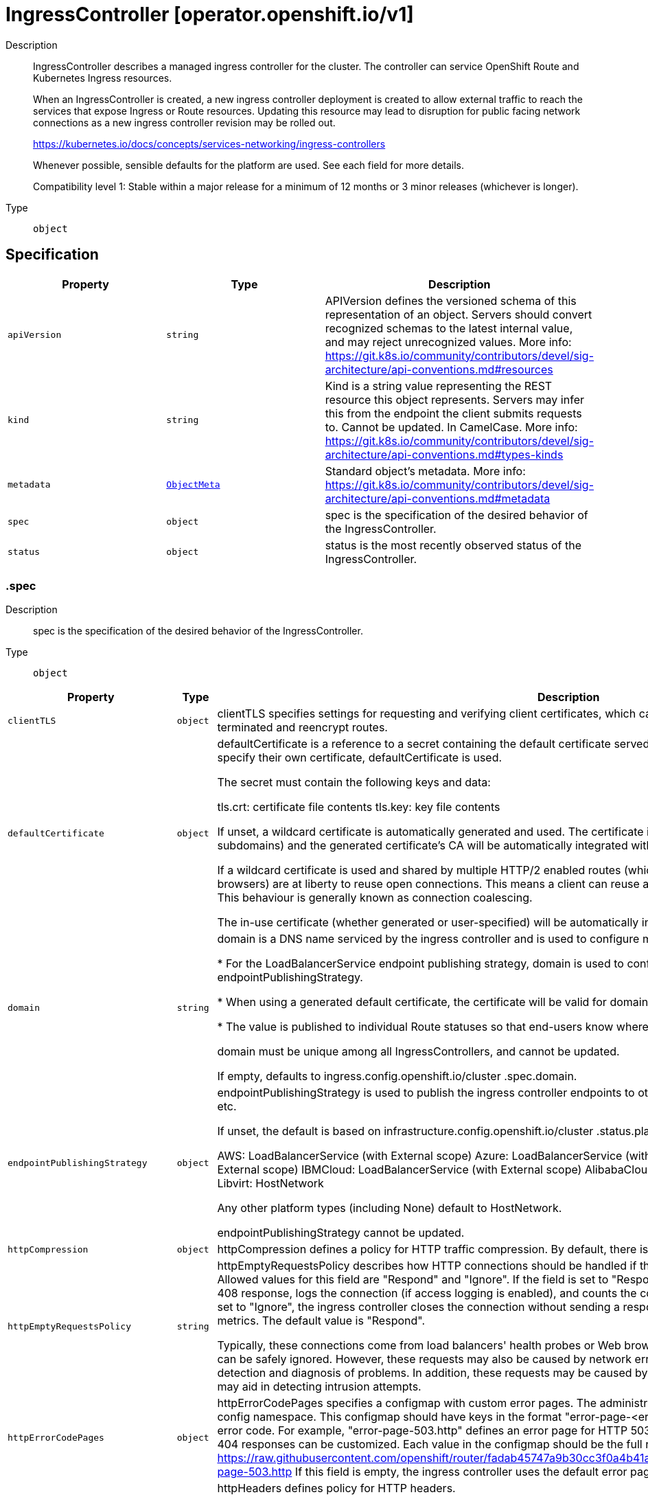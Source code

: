 // Automatically generated by 'openshift-apidocs-gen'. Do not edit.
:_mod-docs-content-type: ASSEMBLY
[id="ingresscontroller-operator-openshift-io-v1"]
= IngressController [operator.openshift.io/v1]

:toc: macro
:toc-title:

toc::[]


Description::
+
--
IngressController describes a managed ingress controller for the cluster. The
controller can service OpenShift Route and Kubernetes Ingress resources.

When an IngressController is created, a new ingress controller deployment is
created to allow external traffic to reach the services that expose Ingress
or Route resources. Updating this resource may lead to disruption for public
facing network connections as a new ingress controller revision may be rolled
out.

https://kubernetes.io/docs/concepts/services-networking/ingress-controllers

Whenever possible, sensible defaults for the platform are used. See each
field for more details.

Compatibility level 1: Stable within a major release for a minimum of 12 months or 3 minor releases (whichever is longer).
--

Type::
  `object`



== Specification

[cols="1,1,1",options="header"]
|===
| Property | Type | Description

| `apiVersion`
| `string`
| APIVersion defines the versioned schema of this representation of an object. Servers should convert recognized schemas to the latest internal value, and may reject unrecognized values. More info: https://git.k8s.io/community/contributors/devel/sig-architecture/api-conventions.md#resources

| `kind`
| `string`
| Kind is a string value representing the REST resource this object represents. Servers may infer this from the endpoint the client submits requests to. Cannot be updated. In CamelCase. More info: https://git.k8s.io/community/contributors/devel/sig-architecture/api-conventions.md#types-kinds

| `metadata`
| xref:../objects/index.adoc#io-k8s-apimachinery-pkg-apis-meta-v1-ObjectMeta[`ObjectMeta`]
| Standard object's metadata. More info: https://git.k8s.io/community/contributors/devel/sig-architecture/api-conventions.md#metadata

| `spec`
| `object`
| spec is the specification of the desired behavior of the IngressController.

| `status`
| `object`
| status is the most recently observed status of the IngressController.

|===
=== .spec
Description::
+
--
spec is the specification of the desired behavior of the IngressController.
--

Type::
  `object`




[cols="1,1,1",options="header"]
|===
| Property | Type | Description

| `clientTLS`
| `object`
| clientTLS specifies settings for requesting and verifying client
certificates, which can be used to enable mutual TLS for
edge-terminated and reencrypt routes.

| `defaultCertificate`
| `object`
| defaultCertificate is a reference to a secret containing the default
certificate served by the ingress controller. When Routes don't specify
their own certificate, defaultCertificate is used.

The secret must contain the following keys and data:

  tls.crt: certificate file contents
  tls.key: key file contents

If unset, a wildcard certificate is automatically generated and used. The
certificate is valid for the ingress controller domain (and subdomains) and
the generated certificate's CA will be automatically integrated with the
cluster's trust store.

If a wildcard certificate is used and shared by multiple
HTTP/2 enabled routes (which implies ALPN) then clients
(i.e., notably browsers) are at liberty to reuse open
connections. This means a client can reuse a connection to
another route and that is likely to fail. This behaviour is
generally known as connection coalescing.

The in-use certificate (whether generated or user-specified) will be
automatically integrated with OpenShift's built-in OAuth server.

| `domain`
| `string`
| domain is a DNS name serviced by the ingress controller and is used to
configure multiple features:

* For the LoadBalancerService endpoint publishing strategy, domain is
  used to configure DNS records. See endpointPublishingStrategy.

* When using a generated default certificate, the certificate will be valid
  for domain and its subdomains. See defaultCertificate.

* The value is published to individual Route statuses so that end-users
  know where to target external DNS records.

domain must be unique among all IngressControllers, and cannot be
updated.

If empty, defaults to ingress.config.openshift.io/cluster .spec.domain.

| `endpointPublishingStrategy`
| `object`
| endpointPublishingStrategy is used to publish the ingress controller
endpoints to other networks, enable load balancer integrations, etc.

If unset, the default is based on
infrastructure.config.openshift.io/cluster .status.platform:

  AWS:          LoadBalancerService (with External scope)
  Azure:        LoadBalancerService (with External scope)
  GCP:          LoadBalancerService (with External scope)
  IBMCloud:     LoadBalancerService (with External scope)
  AlibabaCloud: LoadBalancerService (with External scope)
  Libvirt:      HostNetwork

Any other platform types (including None) default to HostNetwork.

endpointPublishingStrategy cannot be updated.

| `httpCompression`
| `object`
| httpCompression defines a policy for HTTP traffic compression.
By default, there is no HTTP compression.

| `httpEmptyRequestsPolicy`
| `string`
| httpEmptyRequestsPolicy describes how HTTP connections should be
handled if the connection times out before a request is received.
Allowed values for this field are "Respond" and "Ignore".  If the
field is set to "Respond", the ingress controller sends an HTTP 400
or 408 response, logs the connection (if access logging is enabled),
and counts the connection in the appropriate metrics.  If the field
is set to "Ignore", the ingress controller closes the connection
without sending a response, logging the connection, or incrementing
metrics.  The default value is "Respond".

Typically, these connections come from load balancers' health probes
or Web browsers' speculative connections ("preconnect") and can be
safely ignored.  However, these requests may also be caused by
network errors, and so setting this field to "Ignore" may impede
detection and diagnosis of problems.  In addition, these requests may
be caused by port scans, in which case logging empty requests may aid
in detecting intrusion attempts.

| `httpErrorCodePages`
| `object`
| httpErrorCodePages specifies a configmap with custom error pages.
The administrator must create this configmap in the openshift-config namespace.
This configmap should have keys in the format "error-page-<error code>.http",
where <error code> is an HTTP error code.
For example, "error-page-503.http" defines an error page for HTTP 503 responses.
Currently only error pages for 503 and 404 responses can be customized.
Each value in the configmap should be the full response, including HTTP headers.
Eg- https://raw.githubusercontent.com/openshift/router/fadab45747a9b30cc3f0a4b41ad2871f95827a93/images/router/haproxy/conf/error-page-503.http
If this field is empty, the ingress controller uses the default error pages.

| `httpHeaders`
| `object`
| httpHeaders defines policy for HTTP headers.

If this field is empty, the default values are used.

| `idleConnectionTerminationPolicy`
| `string`
| idleConnectionTerminationPolicy maps directly to HAProxy's
idle-close-on-response option and controls whether HAProxy
keeps idle frontend connections open during a soft stop
(router reload).

Allowed values for this field are "Immediate" and
"Deferred". The default value is "Immediate".

When set to "Immediate", idle connections are closed
immediately during router reloads. This ensures immediate
propagation of route changes but may impact clients
sensitive to connection resets.

When set to "Deferred", HAProxy will maintain idle
connections during a soft reload instead of closing them
immediately. These connections remain open until any of the
following occurs:

  - A new request is received on the connection, in which
    case HAProxy handles it in the old process and closes
    the connection after sending the response.

  - HAProxy's `timeout http-keep-alive` duration expires
    (300 seconds in OpenShift's configuration, not
    configurable).

  - The client's keep-alive timeout expires, causing the
    client to close the connection.

Setting Deferred can help prevent errors in clients or load
balancers that do not properly handle connection resets.
Additionally, this option allows you to retain the pre-2.4
HAProxy behaviour: in HAProxy version 2.2 (OpenShift
versions < 4.14), maintaining idle connections during a
soft reload was the default behaviour, but starting with
HAProxy 2.4, the default changed to closing idle
connections immediately.

Important Consideration:

  - Using Deferred will result in temporary inconsistencies
    for the first request on each persistent connection
    after a route update and router reload. This request
    will be processed by the old HAProxy process using its
    old configuration. Subsequent requests will use the
    updated configuration.

Operational Considerations:

  - Keeping idle connections open during reloads may lead
    to an accumulation of old HAProxy processes if
    connections remain idle for extended periods,
    especially in environments where frequent reloads
    occur.

  - Consider monitoring the number of HAProxy processes in
    the router pods when Deferred is set.

  - You may need to enable or adjust the
    `ingress.operator.openshift.io/hard-stop-after`
    duration (configured via an annotation on the
    IngressController resource) in environments with
    frequent reloads to prevent resource exhaustion.

| `logging`
| `object`
| logging defines parameters for what should be logged where.  If this
field is empty, operational logs are enabled but access logs are
disabled.

| `namespaceSelector`
| `object`
| namespaceSelector is used to filter the set of namespaces serviced by the
ingress controller. This is useful for implementing shards.

If unset, the default is no filtering.

| `nodePlacement`
| `object`
| nodePlacement enables explicit control over the scheduling of the ingress
controller.

If unset, defaults are used. See NodePlacement for more details.

| `replicas`
| `integer`
| replicas is the desired number of ingress controller replicas. If unset,
the default depends on the value of the defaultPlacement field in the
cluster config.openshift.io/v1/ingresses status.

The value of replicas is set based on the value of a chosen field in the
Infrastructure CR. If defaultPlacement is set to ControlPlane, the
chosen field will be controlPlaneTopology. If it is set to Workers the
chosen field will be infrastructureTopology. Replicas will then be set to 1
or 2 based whether the chosen field's value is SingleReplica or
HighlyAvailable, respectively.

These defaults are subject to change.

| `routeAdmission`
| `object`
| routeAdmission defines a policy for handling new route claims (for example,
to allow or deny claims across namespaces).

If empty, defaults will be applied. See specific routeAdmission fields
for details about their defaults.

| `routeSelector`
| `object`
| routeSelector is used to filter the set of Routes serviced by the ingress
controller. This is useful for implementing shards.

If unset, the default is no filtering.

| `tlsSecurityProfile`
| `object`
| tlsSecurityProfile specifies settings for TLS connections for ingresscontrollers.

If unset, the default is based on the apiservers.config.openshift.io/cluster resource.

Note that when using the Old, Intermediate, and Modern profile types, the effective
profile configuration is subject to change between releases. For example, given
a specification to use the Intermediate profile deployed on release X.Y.Z, an upgrade
to release X.Y.Z+1 may cause a new profile configuration to be applied to the ingress
controller, resulting in a rollout.

| `tuningOptions`
| `object`
| tuningOptions defines parameters for adjusting the performance of
ingress controller pods. All fields are optional and will use their
respective defaults if not set. See specific tuningOptions fields for
more details.

Setting fields within tuningOptions is generally not recommended. The
default values are suitable for most configurations.

| `unsupportedConfigOverrides`
| ``
| unsupportedConfigOverrides allows specifying unsupported
configuration options.  Its use is unsupported.

|===
=== .spec.clientTLS
Description::
+
--
clientTLS specifies settings for requesting and verifying client
certificates, which can be used to enable mutual TLS for
edge-terminated and reencrypt routes.
--

Type::
  `object`

Required::
  - `clientCA`
  - `clientCertificatePolicy`



[cols="1,1,1",options="header"]
|===
| Property | Type | Description

| `allowedSubjectPatterns`
| `array (string)`
| allowedSubjectPatterns specifies a list of regular expressions that
should be matched against the distinguished name on a valid client
certificate to filter requests.  The regular expressions must use
PCRE syntax.  If this list is empty, no filtering is performed.  If
the list is nonempty, then at least one pattern must match a client
certificate's distinguished name or else the ingress controller
rejects the certificate and denies the connection.

| `clientCA`
| `object`
| clientCA specifies a configmap containing the PEM-encoded CA
certificate bundle that should be used to verify a client's
certificate.  The administrator must create this configmap in the
openshift-config namespace.

| `clientCertificatePolicy`
| `string`
| clientCertificatePolicy specifies whether the ingress controller
requires clients to provide certificates.  This field accepts the
values "Required" or "Optional".

Note that the ingress controller only checks client certificates for
edge-terminated and reencrypt TLS routes; it cannot check
certificates for cleartext HTTP or passthrough TLS routes.

|===
=== .spec.clientTLS.clientCA
Description::
+
--
clientCA specifies a configmap containing the PEM-encoded CA
certificate bundle that should be used to verify a client's
certificate.  The administrator must create this configmap in the
openshift-config namespace.
--

Type::
  `object`

Required::
  - `name`



[cols="1,1,1",options="header"]
|===
| Property | Type | Description

| `name`
| `string`
| name is the metadata.name of the referenced config map

|===
=== .spec.defaultCertificate
Description::
+
--
defaultCertificate is a reference to a secret containing the default
certificate served by the ingress controller. When Routes don't specify
their own certificate, defaultCertificate is used.

The secret must contain the following keys and data:

  tls.crt: certificate file contents
  tls.key: key file contents

If unset, a wildcard certificate is automatically generated and used. The
certificate is valid for the ingress controller domain (and subdomains) and
the generated certificate's CA will be automatically integrated with the
cluster's trust store.

If a wildcard certificate is used and shared by multiple
HTTP/2 enabled routes (which implies ALPN) then clients
(i.e., notably browsers) are at liberty to reuse open
connections. This means a client can reuse a connection to
another route and that is likely to fail. This behaviour is
generally known as connection coalescing.

The in-use certificate (whether generated or user-specified) will be
automatically integrated with OpenShift's built-in OAuth server.
--

Type::
  `object`




[cols="1,1,1",options="header"]
|===
| Property | Type | Description

| `name`
| `string`
| Name of the referent.
This field is effectively required, but due to backwards compatibility is
allowed to be empty. Instances of this type with an empty value here are
almost certainly wrong.
More info: https://kubernetes.io/docs/concepts/overview/working-with-objects/names/#names

|===
=== .spec.endpointPublishingStrategy
Description::
+
--
endpointPublishingStrategy is used to publish the ingress controller
endpoints to other networks, enable load balancer integrations, etc.

If unset, the default is based on
infrastructure.config.openshift.io/cluster .status.platform:

  AWS:          LoadBalancerService (with External scope)
  Azure:        LoadBalancerService (with External scope)
  GCP:          LoadBalancerService (with External scope)
  IBMCloud:     LoadBalancerService (with External scope)
  AlibabaCloud: LoadBalancerService (with External scope)
  Libvirt:      HostNetwork

Any other platform types (including None) default to HostNetwork.

endpointPublishingStrategy cannot be updated.
--

Type::
  `object`

Required::
  - `type`



[cols="1,1,1",options="header"]
|===
| Property | Type | Description

| `hostNetwork`
| `object`
| hostNetwork holds parameters for the HostNetwork endpoint publishing
strategy. Present only if type is HostNetwork.

| `loadBalancer`
| `object`
| loadBalancer holds parameters for the load balancer. Present only if
type is LoadBalancerService.

| `nodePort`
| `object`
| nodePort holds parameters for the NodePortService endpoint publishing strategy.
Present only if type is NodePortService.

| `private`
| `object`
| private holds parameters for the Private endpoint publishing
strategy. Present only if type is Private.

| `type`
| `string`
| type is the publishing strategy to use. Valid values are:

* LoadBalancerService

Publishes the ingress controller using a Kubernetes LoadBalancer Service.

In this configuration, the ingress controller deployment uses container
networking. A LoadBalancer Service is created to publish the deployment.

See: https://kubernetes.io/docs/concepts/services-networking/service/#loadbalancer

If domain is set, a wildcard DNS record will be managed to point at the
LoadBalancer Service's external name. DNS records are managed only in DNS
zones defined by dns.config.openshift.io/cluster .spec.publicZone and
.spec.privateZone.

Wildcard DNS management is currently supported only on the AWS, Azure,
and GCP platforms.

* HostNetwork

Publishes the ingress controller on node ports where the ingress controller
is deployed.

In this configuration, the ingress controller deployment uses host
networking, bound to node ports 80 and 443. The user is responsible for
configuring an external load balancer to publish the ingress controller via
the node ports.

* Private

Does not publish the ingress controller.

In this configuration, the ingress controller deployment uses container
networking, and is not explicitly published. The user must manually publish
the ingress controller.

* NodePortService

Publishes the ingress controller using a Kubernetes NodePort Service.

In this configuration, the ingress controller deployment uses container
networking. A NodePort Service is created to publish the deployment. The
specific node ports are dynamically allocated by OpenShift; however, to
support static port allocations, user changes to the node port
field of the managed NodePort Service will preserved.

|===
=== .spec.endpointPublishingStrategy.hostNetwork
Description::
+
--
hostNetwork holds parameters for the HostNetwork endpoint publishing
strategy. Present only if type is HostNetwork.
--

Type::
  `object`




[cols="1,1,1",options="header"]
|===
| Property | Type | Description

| `httpPort`
| `integer`
| httpPort is the port on the host which should be used to listen for
HTTP requests. This field should be set when port 80 is already in use.
The value should not coincide with the NodePort range of the cluster.
When the value is 0 or is not specified it defaults to 80.

| `httpsPort`
| `integer`
| httpsPort is the port on the host which should be used to listen for
HTTPS requests. This field should be set when port 443 is already in use.
The value should not coincide with the NodePort range of the cluster.
When the value is 0 or is not specified it defaults to 443.

| `protocol`
| `string`
| protocol specifies whether the IngressController expects incoming
connections to use plain TCP or whether the IngressController expects
PROXY protocol.

PROXY protocol can be used with load balancers that support it to
communicate the source addresses of client connections when
forwarding those connections to the IngressController.  Using PROXY
protocol enables the IngressController to report those source
addresses instead of reporting the load balancer's address in HTTP
headers and logs.  Note that enabling PROXY protocol on the
IngressController will cause connections to fail if you are not using
a load balancer that uses PROXY protocol to forward connections to
the IngressController.  See
http://www.haproxy.org/download/2.2/doc/proxy-protocol.txt for
information about PROXY protocol.

The following values are valid for this field:

* The empty string.
* "TCP".
* "PROXY".

The empty string specifies the default, which is TCP without PROXY
protocol.  Note that the default is subject to change.

| `statsPort`
| `integer`
| statsPort is the port on the host where the stats from the router are
published. The value should not coincide with the NodePort range of the
cluster. If an external load balancer is configured to forward connections
to this IngressController, the load balancer should use this port for
health checks. The load balancer can send HTTP probes on this port on a
given node, with the path /healthz/ready to determine if the ingress
controller is ready to receive traffic on the node. For proper operation
the load balancer must not forward traffic to a node until the health
check reports ready. The load balancer should also stop forwarding requests
within a maximum of 45 seconds after /healthz/ready starts reporting
not-ready. Probing every 5 to 10 seconds, with a 5-second timeout and with
a threshold of two successful or failed requests to become healthy or
unhealthy respectively, are well-tested values. When the value is 0 or
is not specified it defaults to 1936.

|===
=== .spec.endpointPublishingStrategy.loadBalancer
Description::
+
--
loadBalancer holds parameters for the load balancer. Present only if
type is LoadBalancerService.
--

Type::
  `object`

Required::
  - `dnsManagementPolicy`
  - `scope`



[cols="1,1,1",options="header"]
|===
| Property | Type | Description

| `allowedSourceRanges`
| ``
| allowedSourceRanges specifies an allowlist of IP address ranges to which
access to the load balancer should be restricted.  Each range must be
specified using CIDR notation (e.g. "10.0.0.0/8" or "fd00::/8"). If no range is
specified, "0.0.0.0/0" for IPv4 and "::/0" for IPv6 are used by default,
which allows all source addresses.

To facilitate migration from earlier versions of OpenShift that did
not have the allowedSourceRanges field, you may set the
service.beta.kubernetes.io/load-balancer-source-ranges annotation on
the "router-<ingresscontroller name>" service in the
"openshift-ingress" namespace, and this annotation will take
effect if allowedSourceRanges is empty on OpenShift 4.12.

| `dnsManagementPolicy`
| `string`
| dnsManagementPolicy indicates if the lifecycle of the wildcard DNS record
associated with the load balancer service will be managed by
the ingress operator. It defaults to Managed.
Valid values are: Managed and Unmanaged.

| `providerParameters`
| `object`
| providerParameters holds desired load balancer information specific to
the underlying infrastructure provider.

If empty, defaults will be applied. See specific providerParameters
fields for details about their defaults.

| `scope`
| `string`
| scope indicates the scope at which the load balancer is exposed.
Possible values are "External" and "Internal".

|===
=== .spec.endpointPublishingStrategy.loadBalancer.providerParameters
Description::
+
--
providerParameters holds desired load balancer information specific to
the underlying infrastructure provider.

If empty, defaults will be applied. See specific providerParameters
fields for details about their defaults.
--

Type::
  `object`

Required::
  - `type`



[cols="1,1,1",options="header"]
|===
| Property | Type | Description

| `aws`
| `object`
| aws provides configuration settings that are specific to AWS
load balancers.

If empty, defaults will be applied. See specific aws fields for
details about their defaults.

| `gcp`
| `object`
| gcp provides configuration settings that are specific to GCP
load balancers.

If empty, defaults will be applied. See specific gcp fields for
details about their defaults.

| `ibm`
| `object`
| ibm provides configuration settings that are specific to IBM Cloud
load balancers.

If empty, defaults will be applied. See specific ibm fields for
details about their defaults.

| `openstack`
| `object`
| openstack provides configuration settings that are specific to OpenStack
load balancers.

If empty, defaults will be applied. See specific openstack fields for
details about their defaults.

| `type`
| `string`
| type is the underlying infrastructure provider for the load balancer.
Allowed values are "AWS", "Azure", "BareMetal", "GCP", "IBM", "Nutanix",
"OpenStack", and "VSphere".

|===
=== .spec.endpointPublishingStrategy.loadBalancer.providerParameters.aws
Description::
+
--
aws provides configuration settings that are specific to AWS
load balancers.

If empty, defaults will be applied. See specific aws fields for
details about their defaults.
--

Type::
  `object`

Required::
  - `type`



[cols="1,1,1",options="header"]
|===
| Property | Type | Description

| `classicLoadBalancer`
| `object`
| classicLoadBalancerParameters holds configuration parameters for an AWS
classic load balancer. Present only if type is Classic.

| `networkLoadBalancer`
| `object`
| networkLoadBalancerParameters holds configuration parameters for an AWS
network load balancer. Present only if type is NLB.

| `type`
| `string`
| type is the type of AWS load balancer to instantiate for an ingresscontroller.

Valid values are:

* "Classic": A Classic Load Balancer that makes routing decisions at either
  the transport layer (TCP/SSL) or the application layer (HTTP/HTTPS). See
  the following for additional details:

    https://docs.aws.amazon.com/AmazonECS/latest/developerguide/load-balancer-types.html#clb

* "NLB": A Network Load Balancer that makes routing decisions at the
  transport layer (TCP/SSL). See the following for additional details:

    https://docs.aws.amazon.com/AmazonECS/latest/developerguide/load-balancer-types.html#nlb

|===
=== .spec.endpointPublishingStrategy.loadBalancer.providerParameters.aws.classicLoadBalancer
Description::
+
--
classicLoadBalancerParameters holds configuration parameters for an AWS
classic load balancer. Present only if type is Classic.
--

Type::
  `object`




[cols="1,1,1",options="header"]
|===
| Property | Type | Description

| `connectionIdleTimeout`
| `string`
| connectionIdleTimeout specifies the maximum time period that a
connection may be idle before the load balancer closes the
connection.  The value must be parseable as a time duration value;
see <https://pkg.go.dev/time#ParseDuration>.  A nil or zero value
means no opinion, in which case a default value is used.  The default
value for this field is 60s.  This default is subject to change.

| `subnets`
| `object`
| subnets specifies the subnets to which the load balancer will
attach. The subnets may be specified by either their
ID or name. The total number of subnets is limited to 10.

In order for the load balancer to be provisioned with subnets,
each subnet must exist, each subnet must be from a different
availability zone, and the load balancer service must be
recreated to pick up new values.

When omitted from the spec, the subnets will be auto-discovered
for each availability zone. Auto-discovered subnets are not reported
in the status of the IngressController object.

|===
=== .spec.endpointPublishingStrategy.loadBalancer.providerParameters.aws.classicLoadBalancer.subnets
Description::
+
--
subnets specifies the subnets to which the load balancer will
attach. The subnets may be specified by either their
ID or name. The total number of subnets is limited to 10.

In order for the load balancer to be provisioned with subnets,
each subnet must exist, each subnet must be from a different
availability zone, and the load balancer service must be
recreated to pick up new values.

When omitted from the spec, the subnets will be auto-discovered
for each availability zone. Auto-discovered subnets are not reported
in the status of the IngressController object.
--

Type::
  `object`




[cols="1,1,1",options="header"]
|===
| Property | Type | Description

| `ids`
| `array (string)`
| ids specifies a list of AWS subnets by subnet ID.
Subnet IDs must start with "subnet-", consist only
of alphanumeric characters, must be exactly 24
characters long, must be unique, and the total
number of subnets specified by ids and names
must not exceed 10.

| `names`
| `array (string)`
| names specifies a list of AWS subnets by subnet name.
Subnet names must not start with "subnet-", must not
include commas, must be under 256 characters in length,
must be unique, and the total number of subnets
specified by ids and names must not exceed 10.

|===
=== .spec.endpointPublishingStrategy.loadBalancer.providerParameters.aws.networkLoadBalancer
Description::
+
--
networkLoadBalancerParameters holds configuration parameters for an AWS
network load balancer. Present only if type is NLB.
--

Type::
  `object`




[cols="1,1,1",options="header"]
|===
| Property | Type | Description

| `eipAllocations`
| `array (string)`
| eipAllocations is a list of IDs for Elastic IP (EIP) addresses that
are assigned to the Network Load Balancer.
The following restrictions apply:

eipAllocations can only be used with external scope, not internal.
An EIP can be allocated to only a single IngressController.
The number of EIP allocations must match the number of subnets that are used for the load balancer.
Each EIP allocation must be unique.
A maximum of 10 EIP allocations are permitted.

See https://docs.aws.amazon.com/AWSEC2/latest/UserGuide/elastic-ip-addresses-eip.html for general
information about configuration, characteristics, and limitations of Elastic IP addresses.

| `subnets`
| `object`
| subnets specifies the subnets to which the load balancer will
attach. The subnets may be specified by either their
ID or name. The total number of subnets is limited to 10.

In order for the load balancer to be provisioned with subnets,
each subnet must exist, each subnet must be from a different
availability zone, and the load balancer service must be
recreated to pick up new values.

When omitted from the spec, the subnets will be auto-discovered
for each availability zone. Auto-discovered subnets are not reported
in the status of the IngressController object.

|===
=== .spec.endpointPublishingStrategy.loadBalancer.providerParameters.aws.networkLoadBalancer.subnets
Description::
+
--
subnets specifies the subnets to which the load balancer will
attach. The subnets may be specified by either their
ID or name. The total number of subnets is limited to 10.

In order for the load balancer to be provisioned with subnets,
each subnet must exist, each subnet must be from a different
availability zone, and the load balancer service must be
recreated to pick up new values.

When omitted from the spec, the subnets will be auto-discovered
for each availability zone. Auto-discovered subnets are not reported
in the status of the IngressController object.
--

Type::
  `object`




[cols="1,1,1",options="header"]
|===
| Property | Type | Description

| `ids`
| `array (string)`
| ids specifies a list of AWS subnets by subnet ID.
Subnet IDs must start with "subnet-", consist only
of alphanumeric characters, must be exactly 24
characters long, must be unique, and the total
number of subnets specified by ids and names
must not exceed 10.

| `names`
| `array (string)`
| names specifies a list of AWS subnets by subnet name.
Subnet names must not start with "subnet-", must not
include commas, must be under 256 characters in length,
must be unique, and the total number of subnets
specified by ids and names must not exceed 10.

|===
=== .spec.endpointPublishingStrategy.loadBalancer.providerParameters.gcp
Description::
+
--
gcp provides configuration settings that are specific to GCP
load balancers.

If empty, defaults will be applied. See specific gcp fields for
details about their defaults.
--

Type::
  `object`




[cols="1,1,1",options="header"]
|===
| Property | Type | Description

| `clientAccess`
| `string`
| clientAccess describes how client access is restricted for internal
load balancers.

Valid values are:
* "Global": Specifying an internal load balancer with Global client access
  allows clients from any region within the VPC to communicate with the load
  balancer.

    https://cloud.google.com/kubernetes-engine/docs/how-to/internal-load-balancing#global_access

* "Local": Specifying an internal load balancer with Local client access
  means only clients within the same region (and VPC) as the GCP load balancer
  can communicate with the load balancer. Note that this is the default behavior.

    https://cloud.google.com/load-balancing/docs/internal#client_access

|===
=== .spec.endpointPublishingStrategy.loadBalancer.providerParameters.ibm
Description::
+
--
ibm provides configuration settings that are specific to IBM Cloud
load balancers.

If empty, defaults will be applied. See specific ibm fields for
details about their defaults.
--

Type::
  `object`




[cols="1,1,1",options="header"]
|===
| Property | Type | Description

| `protocol`
| `string`
| protocol specifies whether the load balancer uses PROXY protocol to forward connections to
the IngressController. See "service.kubernetes.io/ibm-load-balancer-cloud-provider-enable-features:
"proxy-protocol"" at https://cloud.ibm.com/docs/containers?topic=containers-vpc-lbaas"

PROXY protocol can be used with load balancers that support it to
communicate the source addresses of client connections when
forwarding those connections to the IngressController.  Using PROXY
protocol enables the IngressController to report those source
addresses instead of reporting the load balancer's address in HTTP
headers and logs.  Note that enabling PROXY protocol on the
IngressController will cause connections to fail if you are not using
a load balancer that uses PROXY protocol to forward connections to
the IngressController.  See
http://www.haproxy.org/download/2.2/doc/proxy-protocol.txt for
information about PROXY protocol.

Valid values for protocol are TCP, PROXY and omitted.
When omitted, this means no opinion and the platform is left to choose a reasonable default, which is subject to change over time.
The current default is TCP, without the proxy protocol enabled.

|===
=== .spec.endpointPublishingStrategy.loadBalancer.providerParameters.openstack
Description::
+
--
openstack provides configuration settings that are specific to OpenStack
load balancers.

If empty, defaults will be applied. See specific openstack fields for
details about their defaults.
--

Type::
  `object`




[cols="1,1,1",options="header"]
|===
| Property | Type | Description

| `floatingIP`
| `string`
| floatingIP specifies the IP address that the load balancer will use.
When not specified, an IP address will be assigned randomly by the OpenStack cloud provider.
When specified, the floating IP has to be pre-created.  If the
specified value is not a floating IP or is already claimed, the
OpenStack cloud provider won't be able to provision the load
balancer.
This field may only be used if the IngressController has External scope.
This value must be a valid IPv4 or IPv6 address.

|===
=== .spec.endpointPublishingStrategy.nodePort
Description::
+
--
nodePort holds parameters for the NodePortService endpoint publishing strategy.
Present only if type is NodePortService.
--

Type::
  `object`




[cols="1,1,1",options="header"]
|===
| Property | Type | Description

| `protocol`
| `string`
| protocol specifies whether the IngressController expects incoming
connections to use plain TCP or whether the IngressController expects
PROXY protocol.

PROXY protocol can be used with load balancers that support it to
communicate the source addresses of client connections when
forwarding those connections to the IngressController.  Using PROXY
protocol enables the IngressController to report those source
addresses instead of reporting the load balancer's address in HTTP
headers and logs.  Note that enabling PROXY protocol on the
IngressController will cause connections to fail if you are not using
a load balancer that uses PROXY protocol to forward connections to
the IngressController.  See
http://www.haproxy.org/download/2.2/doc/proxy-protocol.txt for
information about PROXY protocol.

The following values are valid for this field:

* The empty string.
* "TCP".
* "PROXY".

The empty string specifies the default, which is TCP without PROXY
protocol.  Note that the default is subject to change.

|===
=== .spec.endpointPublishingStrategy.private
Description::
+
--
private holds parameters for the Private endpoint publishing
strategy. Present only if type is Private.
--

Type::
  `object`




[cols="1,1,1",options="header"]
|===
| Property | Type | Description

| `protocol`
| `string`
| protocol specifies whether the IngressController expects incoming
connections to use plain TCP or whether the IngressController expects
PROXY protocol.

PROXY protocol can be used with load balancers that support it to
communicate the source addresses of client connections when
forwarding those connections to the IngressController.  Using PROXY
protocol enables the IngressController to report those source
addresses instead of reporting the load balancer's address in HTTP
headers and logs.  Note that enabling PROXY protocol on the
IngressController will cause connections to fail if you are not using
a load balancer that uses PROXY protocol to forward connections to
the IngressController.  See
http://www.haproxy.org/download/2.2/doc/proxy-protocol.txt for
information about PROXY protocol.

The following values are valid for this field:

* The empty string.
* "TCP".
* "PROXY".

The empty string specifies the default, which is TCP without PROXY
protocol.  Note that the default is subject to change.

|===
=== .spec.httpCompression
Description::
+
--
httpCompression defines a policy for HTTP traffic compression.
By default, there is no HTTP compression.
--

Type::
  `object`




[cols="1,1,1",options="header"]
|===
| Property | Type | Description

| `mimeTypes`
| `array (string)`
| mimeTypes is a list of MIME types that should have compression applied.
This list can be empty, in which case the ingress controller does not apply compression.

Note: Not all MIME types benefit from compression, but HAProxy will still use resources
to try to compress if instructed to.  Generally speaking, text (html, css, js, etc.)
formats benefit from compression, but formats that are already compressed (image,
audio, video, etc.) benefit little in exchange for the time and cpu spent on compressing
again. See https://joehonton.medium.com/the-gzip-penalty-d31bd697f1a2

|===
=== .spec.httpErrorCodePages
Description::
+
--
httpErrorCodePages specifies a configmap with custom error pages.
The administrator must create this configmap in the openshift-config namespace.
This configmap should have keys in the format "error-page-<error code>.http",
where <error code> is an HTTP error code.
For example, "error-page-503.http" defines an error page for HTTP 503 responses.
Currently only error pages for 503 and 404 responses can be customized.
Each value in the configmap should be the full response, including HTTP headers.
Eg- https://raw.githubusercontent.com/openshift/router/fadab45747a9b30cc3f0a4b41ad2871f95827a93/images/router/haproxy/conf/error-page-503.http
If this field is empty, the ingress controller uses the default error pages.
--

Type::
  `object`

Required::
  - `name`



[cols="1,1,1",options="header"]
|===
| Property | Type | Description

| `name`
| `string`
| name is the metadata.name of the referenced config map

|===
=== .spec.httpHeaders
Description::
+
--
httpHeaders defines policy for HTTP headers.

If this field is empty, the default values are used.
--

Type::
  `object`




[cols="1,1,1",options="header"]
|===
| Property | Type | Description

| `actions`
| `object`
| actions specifies options for modifying headers and their values.
Note that this option only applies to cleartext HTTP connections
and to secure HTTP connections for which the ingress controller
terminates encryption (that is, edge-terminated or reencrypt
connections).  Headers cannot be modified for TLS passthrough
connections.
Setting the HSTS (`Strict-Transport-Security`) header is not supported via actions. `Strict-Transport-Security`
may only be configured using the "haproxy.router.openshift.io/hsts_header" route annotation, and only in
accordance with the policy specified in Ingress.Spec.RequiredHSTSPolicies.
Any actions defined here are applied after any actions related to the following other fields:
cache-control, spec.clientTLS,
spec.httpHeaders.forwardedHeaderPolicy, spec.httpHeaders.uniqueId,
and spec.httpHeaders.headerNameCaseAdjustments.
In case of HTTP request headers, the actions specified in spec.httpHeaders.actions on the Route will be executed after
the actions specified in the IngressController's spec.httpHeaders.actions field.
In case of HTTP response headers, the actions specified in spec.httpHeaders.actions on the IngressController will be
executed after the actions specified in the Route's spec.httpHeaders.actions field.
Headers set using this API cannot be captured for use in access logs.
The following header names are reserved and may not be modified via this API:
Strict-Transport-Security, Proxy, Host, Cookie, Set-Cookie.
Note that the total size of all net added headers *after* interpolating dynamic values
must not exceed the value of spec.tuningOptions.headerBufferMaxRewriteBytes on the
IngressController. Please refer to the documentation
for that API field for more details.

| `forwardedHeaderPolicy`
| `string`
| forwardedHeaderPolicy specifies when and how the IngressController
sets the Forwarded, X-Forwarded-For, X-Forwarded-Host,
X-Forwarded-Port, X-Forwarded-Proto, and X-Forwarded-Proto-Version
HTTP headers.  The value may be one of the following:

* "Append", which specifies that the IngressController appends the
  headers, preserving existing headers.

* "Replace", which specifies that the IngressController sets the
  headers, replacing any existing Forwarded or X-Forwarded-* headers.

* "IfNone", which specifies that the IngressController sets the
  headers if they are not already set.

* "Never", which specifies that the IngressController never sets the
  headers, preserving any existing headers.

By default, the policy is "Append".

| `headerNameCaseAdjustments`
| ``
| headerNameCaseAdjustments specifies case adjustments that can be
applied to HTTP header names.  Each adjustment is specified as an
HTTP header name with the desired capitalization.  For example,
specifying "X-Forwarded-For" indicates that the "x-forwarded-for"
HTTP header should be adjusted to have the specified capitalization.

These adjustments are only applied to cleartext, edge-terminated, and
re-encrypt routes, and only when using HTTP/1.

For request headers, these adjustments are applied only for routes
that have the haproxy.router.openshift.io/h1-adjust-case=true
annotation.  For response headers, these adjustments are applied to
all HTTP responses.

If this field is empty, no request headers are adjusted.

| `uniqueId`
| `object`
| uniqueId describes configuration for a custom HTTP header that the
ingress controller should inject into incoming HTTP requests.
Typically, this header is configured to have a value that is unique
to the HTTP request.  The header can be used by applications or
included in access logs to facilitate tracing individual HTTP
requests.

If this field is empty, no such header is injected into requests.

|===
=== .spec.httpHeaders.actions
Description::
+
--
actions specifies options for modifying headers and their values.
Note that this option only applies to cleartext HTTP connections
and to secure HTTP connections for which the ingress controller
terminates encryption (that is, edge-terminated or reencrypt
connections).  Headers cannot be modified for TLS passthrough
connections.
Setting the HSTS (`Strict-Transport-Security`) header is not supported via actions. `Strict-Transport-Security`
may only be configured using the "haproxy.router.openshift.io/hsts_header" route annotation, and only in
accordance with the policy specified in Ingress.Spec.RequiredHSTSPolicies.
Any actions defined here are applied after any actions related to the following other fields:
cache-control, spec.clientTLS,
spec.httpHeaders.forwardedHeaderPolicy, spec.httpHeaders.uniqueId,
and spec.httpHeaders.headerNameCaseAdjustments.
In case of HTTP request headers, the actions specified in spec.httpHeaders.actions on the Route will be executed after
the actions specified in the IngressController's spec.httpHeaders.actions field.
In case of HTTP response headers, the actions specified in spec.httpHeaders.actions on the IngressController will be
executed after the actions specified in the Route's spec.httpHeaders.actions field.
Headers set using this API cannot be captured for use in access logs.
The following header names are reserved and may not be modified via this API:
Strict-Transport-Security, Proxy, Host, Cookie, Set-Cookie.
Note that the total size of all net added headers *after* interpolating dynamic values
must not exceed the value of spec.tuningOptions.headerBufferMaxRewriteBytes on the
IngressController. Please refer to the documentation
for that API field for more details.
--

Type::
  `object`




[cols="1,1,1",options="header"]
|===
| Property | Type | Description

| `request`
| `array`
| request is a list of HTTP request headers to modify.
Actions defined here will modify the request headers of all requests passing through an ingress controller.
These actions are applied to all Routes i.e. for all connections handled by the ingress controller defined within a cluster.
IngressController actions for request headers will be executed before Route actions.
Currently, actions may define to either `Set` or `Delete` headers values.
Actions are applied in sequence as defined in this list.
A maximum of 20 request header actions may be configured.
Sample fetchers allowed are "req.hdr" and "ssl_c_der".
Converters allowed are "lower" and "base64".
Example header values: "%[req.hdr(X-target),lower]", "%{+Q}[ssl_c_der,base64]".

| `request[]`
| `object`
| IngressControllerHTTPHeader specifies configuration for setting or deleting an HTTP header.

| `response`
| `array`
| response is a list of HTTP response headers to modify.
Actions defined here will modify the response headers of all requests passing through an ingress controller.
These actions are applied to all Routes i.e. for all connections handled by the ingress controller defined within a cluster.
IngressController actions for response headers will be executed after Route actions.
Currently, actions may define to either `Set` or `Delete` headers values.
Actions are applied in sequence as defined in this list.
A maximum of 20 response header actions may be configured.
Sample fetchers allowed are "res.hdr" and "ssl_c_der".
Converters allowed are "lower" and "base64".
Example header values: "%[res.hdr(X-target),lower]", "%{+Q}[ssl_c_der,base64]".

| `response[]`
| `object`
| IngressControllerHTTPHeader specifies configuration for setting or deleting an HTTP header.

|===
=== .spec.httpHeaders.actions.request
Description::
+
--
request is a list of HTTP request headers to modify.
Actions defined here will modify the request headers of all requests passing through an ingress controller.
These actions are applied to all Routes i.e. for all connections handled by the ingress controller defined within a cluster.
IngressController actions for request headers will be executed before Route actions.
Currently, actions may define to either `Set` or `Delete` headers values.
Actions are applied in sequence as defined in this list.
A maximum of 20 request header actions may be configured.
Sample fetchers allowed are "req.hdr" and "ssl_c_der".
Converters allowed are "lower" and "base64".
Example header values: "%[req.hdr(X-target),lower]", "%{+Q}[ssl_c_der,base64]".
--

Type::
  `array`




=== .spec.httpHeaders.actions.request[]
Description::
+
--
IngressControllerHTTPHeader specifies configuration for setting or deleting an HTTP header.
--

Type::
  `object`

Required::
  - `action`
  - `name`



[cols="1,1,1",options="header"]
|===
| Property | Type | Description

| `action`
| `object`
| action specifies actions to perform on headers, such as setting or deleting headers.

| `name`
| `string`
| name specifies the name of a header on which to perform an action. Its value must be a valid HTTP header
name as defined in RFC 2616 section 4.2.
The name must consist only of alphanumeric and the following special characters, "-!#$%&'*+.^_`".
The following header names are reserved and may not be modified via this API:
Strict-Transport-Security, Proxy, Host, Cookie, Set-Cookie.
It must be no more than 255 characters in length.
Header name must be unique.

|===
=== .spec.httpHeaders.actions.request[].action
Description::
+
--
action specifies actions to perform on headers, such as setting or deleting headers.
--

Type::
  `object`

Required::
  - `type`



[cols="1,1,1",options="header"]
|===
| Property | Type | Description

| `set`
| `object`
| set specifies how the HTTP header should be set.
This field is required when type is Set and forbidden otherwise.

| `type`
| `string`
| type defines the type of the action to be applied on the header.
Possible values are Set or Delete.
Set allows you to set HTTP request and response headers.
Delete allows you to delete HTTP request and response headers.

|===
=== .spec.httpHeaders.actions.request[].action.set
Description::
+
--
set specifies how the HTTP header should be set.
This field is required when type is Set and forbidden otherwise.
--

Type::
  `object`

Required::
  - `value`



[cols="1,1,1",options="header"]
|===
| Property | Type | Description

| `value`
| `string`
| value specifies a header value.
Dynamic values can be added. The value will be interpreted as an HAProxy format string as defined in
http://cbonte.github.io/haproxy-dconv/2.6/configuration.html#8.2.6  and may use HAProxy's %[] syntax and
otherwise must be a valid HTTP header value as defined in https://datatracker.ietf.org/doc/html/rfc7230#section-3.2.
The value of this field must be no more than 16384 characters in length.
Note that the total size of all net added headers *after* interpolating dynamic values
must not exceed the value of spec.tuningOptions.headerBufferMaxRewriteBytes on the
IngressController.

|===
=== .spec.httpHeaders.actions.response
Description::
+
--
response is a list of HTTP response headers to modify.
Actions defined here will modify the response headers of all requests passing through an ingress controller.
These actions are applied to all Routes i.e. for all connections handled by the ingress controller defined within a cluster.
IngressController actions for response headers will be executed after Route actions.
Currently, actions may define to either `Set` or `Delete` headers values.
Actions are applied in sequence as defined in this list.
A maximum of 20 response header actions may be configured.
Sample fetchers allowed are "res.hdr" and "ssl_c_der".
Converters allowed are "lower" and "base64".
Example header values: "%[res.hdr(X-target),lower]", "%{+Q}[ssl_c_der,base64]".
--

Type::
  `array`




=== .spec.httpHeaders.actions.response[]
Description::
+
--
IngressControllerHTTPHeader specifies configuration for setting or deleting an HTTP header.
--

Type::
  `object`

Required::
  - `action`
  - `name`



[cols="1,1,1",options="header"]
|===
| Property | Type | Description

| `action`
| `object`
| action specifies actions to perform on headers, such as setting or deleting headers.

| `name`
| `string`
| name specifies the name of a header on which to perform an action. Its value must be a valid HTTP header
name as defined in RFC 2616 section 4.2.
The name must consist only of alphanumeric and the following special characters, "-!#$%&'*+.^_`".
The following header names are reserved and may not be modified via this API:
Strict-Transport-Security, Proxy, Host, Cookie, Set-Cookie.
It must be no more than 255 characters in length.
Header name must be unique.

|===
=== .spec.httpHeaders.actions.response[].action
Description::
+
--
action specifies actions to perform on headers, such as setting or deleting headers.
--

Type::
  `object`

Required::
  - `type`



[cols="1,1,1",options="header"]
|===
| Property | Type | Description

| `set`
| `object`
| set specifies how the HTTP header should be set.
This field is required when type is Set and forbidden otherwise.

| `type`
| `string`
| type defines the type of the action to be applied on the header.
Possible values are Set or Delete.
Set allows you to set HTTP request and response headers.
Delete allows you to delete HTTP request and response headers.

|===
=== .spec.httpHeaders.actions.response[].action.set
Description::
+
--
set specifies how the HTTP header should be set.
This field is required when type is Set and forbidden otherwise.
--

Type::
  `object`

Required::
  - `value`



[cols="1,1,1",options="header"]
|===
| Property | Type | Description

| `value`
| `string`
| value specifies a header value.
Dynamic values can be added. The value will be interpreted as an HAProxy format string as defined in
http://cbonte.github.io/haproxy-dconv/2.6/configuration.html#8.2.6  and may use HAProxy's %[] syntax and
otherwise must be a valid HTTP header value as defined in https://datatracker.ietf.org/doc/html/rfc7230#section-3.2.
The value of this field must be no more than 16384 characters in length.
Note that the total size of all net added headers *after* interpolating dynamic values
must not exceed the value of spec.tuningOptions.headerBufferMaxRewriteBytes on the
IngressController.

|===
=== .spec.httpHeaders.uniqueId
Description::
+
--
uniqueId describes configuration for a custom HTTP header that the
ingress controller should inject into incoming HTTP requests.
Typically, this header is configured to have a value that is unique
to the HTTP request.  The header can be used by applications or
included in access logs to facilitate tracing individual HTTP
requests.

If this field is empty, no such header is injected into requests.
--

Type::
  `object`




[cols="1,1,1",options="header"]
|===
| Property | Type | Description

| `format`
| `string`
| format specifies the format for the injected HTTP header's value.
This field has no effect unless name is specified.  For the
HAProxy-based ingress controller implementation, this format uses the
same syntax as the HTTP log format.  If the field is empty, the
default value is "%{+X}o\\ %ci:%cp_%fi:%fp_%Ts_%rt:%pid"; see the
corresponding HAProxy documentation:
http://cbonte.github.io/haproxy-dconv/2.0/configuration.html#8.2.3

| `name`
| `string`
| name specifies the name of the HTTP header (for example, "unique-id")
that the ingress controller should inject into HTTP requests.  The
field's value must be a valid HTTP header name as defined in RFC 2616
section 4.2.  If the field is empty, no header is injected.

|===
=== .spec.logging
Description::
+
--
logging defines parameters for what should be logged where.  If this
field is empty, operational logs are enabled but access logs are
disabled.
--

Type::
  `object`




[cols="1,1,1",options="header"]
|===
| Property | Type | Description

| `access`
| `object`
| access describes how the client requests should be logged.

If this field is empty, access logging is disabled.

|===
=== .spec.logging.access
Description::
+
--
access describes how the client requests should be logged.

If this field is empty, access logging is disabled.
--

Type::
  `object`

Required::
  - `destination`



[cols="1,1,1",options="header"]
|===
| Property | Type | Description

| `destination`
| `object`
| destination is where access logs go.

| `httpCaptureCookies`
| ``
| httpCaptureCookies specifies HTTP cookies that should be captured in
access logs.  If this field is empty, no cookies are captured.

| `httpCaptureHeaders`
| `object`
| httpCaptureHeaders defines HTTP headers that should be captured in
access logs.  If this field is empty, no headers are captured.

Note that this option only applies to cleartext HTTP connections
and to secure HTTP connections for which the ingress controller
terminates encryption (that is, edge-terminated or reencrypt
connections).  Headers cannot be captured for TLS passthrough
connections.

| `httpLogFormat`
| `string`
| httpLogFormat specifies the format of the log message for an HTTP
request.

If this field is empty, log messages use the implementation's default
HTTP log format.  For HAProxy's default HTTP log format, see the
HAProxy documentation:
http://cbonte.github.io/haproxy-dconv/2.0/configuration.html#8.2.3

Note that this format only applies to cleartext HTTP connections
and to secure HTTP connections for which the ingress controller
terminates encryption (that is, edge-terminated or reencrypt
connections).  It does not affect the log format for TLS passthrough
connections.

| `logEmptyRequests`
| `string`
| logEmptyRequests specifies how connections on which no request is
received should be logged.  Typically, these empty requests come from
load balancers' health probes or Web browsers' speculative
connections ("preconnect"), in which case logging these requests may
be undesirable.  However, these requests may also be caused by
network errors, in which case logging empty requests may be useful
for diagnosing the errors.  In addition, these requests may be caused
by port scans, in which case logging empty requests may aid in
detecting intrusion attempts.  Allowed values for this field are
"Log" and "Ignore".  The default value is "Log".

|===
=== .spec.logging.access.destination
Description::
+
--
destination is where access logs go.
--

Type::
  `object`

Required::
  - `type`



[cols="1,1,1",options="header"]
|===
| Property | Type | Description

| `container`
| `object`
| container holds parameters for the Container logging destination.
Present only if type is Container.

| `syslog`
| `object`
| syslog holds parameters for a syslog endpoint.  Present only if
type is Syslog.

| `type`
| `string`
| type is the type of destination for logs.  It must be one of the
following:

* Container

The ingress operator configures the sidecar container named "logs" on
the ingress controller pod and configures the ingress controller to
write logs to the sidecar.  The logs are then available as container
logs.  The expectation is that the administrator configures a custom
logging solution that reads logs from this sidecar.  Note that using
container logs means that logs may be dropped if the rate of logs
exceeds the container runtime's or the custom logging solution's
capacity.

* Syslog

Logs are sent to a syslog endpoint.  The administrator must specify
an endpoint that can receive syslog messages.  The expectation is
that the administrator has configured a custom syslog instance.

|===
=== .spec.logging.access.destination.container
Description::
+
--
container holds parameters for the Container logging destination.
Present only if type is Container.
--

Type::
  `object`




[cols="1,1,1",options="header"]
|===
| Property | Type | Description

| `maxLength`
| `integer`
| maxLength is the maximum length of the log message.

Valid values are integers in the range 480 to 8192, inclusive.

When omitted, the default value is 1024.

|===
=== .spec.logging.access.destination.syslog
Description::
+
--
syslog holds parameters for a syslog endpoint.  Present only if
type is Syslog.
--

Type::
  `object`

Required::
  - `address`
  - `port`



[cols="1,1,1",options="header"]
|===
| Property | Type | Description

| `address`
| `string`
| address is the IP address of the syslog endpoint that receives log
messages.

| `facility`
| `string`
| facility specifies the syslog facility of log messages.

If this field is empty, the facility is "local1".

| `maxLength`
| `integer`
| maxLength is the maximum length of the log message.

Valid values are integers in the range 480 to 4096, inclusive.

When omitted, the default value is 1024.

| `port`
| `integer`
| port is the UDP port number of the syslog endpoint that receives log
messages.

|===
=== .spec.logging.access.httpCaptureHeaders
Description::
+
--
httpCaptureHeaders defines HTTP headers that should be captured in
access logs.  If this field is empty, no headers are captured.

Note that this option only applies to cleartext HTTP connections
and to secure HTTP connections for which the ingress controller
terminates encryption (that is, edge-terminated or reencrypt
connections).  Headers cannot be captured for TLS passthrough
connections.
--

Type::
  `object`




[cols="1,1,1",options="header"]
|===
| Property | Type | Description

| `request`
| ``
| request specifies which HTTP request headers to capture.

If this field is empty, no request headers are captured.

| `response`
| ``
| response specifies which HTTP response headers to capture.

If this field is empty, no response headers are captured.

|===
=== .spec.namespaceSelector
Description::
+
--
namespaceSelector is used to filter the set of namespaces serviced by the
ingress controller. This is useful for implementing shards.

If unset, the default is no filtering.
--

Type::
  `object`




[cols="1,1,1",options="header"]
|===
| Property | Type | Description

| `matchExpressions`
| `array`
| matchExpressions is a list of label selector requirements. The requirements are ANDed.

| `matchExpressions[]`
| `object`
| A label selector requirement is a selector that contains values, a key, and an operator that
relates the key and values.

| `matchLabels`
| `object (string)`
| matchLabels is a map of {key,value} pairs. A single {key,value} in the matchLabels
map is equivalent to an element of matchExpressions, whose key field is "key", the
operator is "In", and the values array contains only "value". The requirements are ANDed.

|===
=== .spec.namespaceSelector.matchExpressions
Description::
+
--
matchExpressions is a list of label selector requirements. The requirements are ANDed.
--

Type::
  `array`




=== .spec.namespaceSelector.matchExpressions[]
Description::
+
--
A label selector requirement is a selector that contains values, a key, and an operator that
relates the key and values.
--

Type::
  `object`

Required::
  - `key`
  - `operator`



[cols="1,1,1",options="header"]
|===
| Property | Type | Description

| `key`
| `string`
| key is the label key that the selector applies to.

| `operator`
| `string`
| operator represents a key's relationship to a set of values.
Valid operators are In, NotIn, Exists and DoesNotExist.

| `values`
| `array (string)`
| values is an array of string values. If the operator is In or NotIn,
the values array must be non-empty. If the operator is Exists or DoesNotExist,
the values array must be empty. This array is replaced during a strategic
merge patch.

|===
=== .spec.nodePlacement
Description::
+
--
nodePlacement enables explicit control over the scheduling of the ingress
controller.

If unset, defaults are used. See NodePlacement for more details.
--

Type::
  `object`




[cols="1,1,1",options="header"]
|===
| Property | Type | Description

| `nodeSelector`
| `object`
| nodeSelector is the node selector applied to ingress controller
deployments.

If set, the specified selector is used and replaces the default.

If unset, the default depends on the value of the defaultPlacement
field in the cluster config.openshift.io/v1/ingresses status.

When defaultPlacement is Workers, the default is:

  kubernetes.io/os: linux
  node-role.kubernetes.io/worker: ''

When defaultPlacement is ControlPlane, the default is:

  kubernetes.io/os: linux
  node-role.kubernetes.io/master: ''

These defaults are subject to change.

Note that using nodeSelector.matchExpressions is not supported.  Only
nodeSelector.matchLabels may be used.  This is a limitation of the
Kubernetes API: the pod spec does not allow complex expressions for
node selectors.

| `tolerations`
| `array`
| tolerations is a list of tolerations applied to ingress controller
deployments.

The default is an empty list.

See https://kubernetes.io/docs/concepts/configuration/taint-and-toleration/

| `tolerations[]`
| `object`
| The pod this Toleration is attached to tolerates any taint that matches
the triple <key,value,effect> using the matching operator <operator>.

|===
=== .spec.nodePlacement.nodeSelector
Description::
+
--
nodeSelector is the node selector applied to ingress controller
deployments.

If set, the specified selector is used and replaces the default.

If unset, the default depends on the value of the defaultPlacement
field in the cluster config.openshift.io/v1/ingresses status.

When defaultPlacement is Workers, the default is:

  kubernetes.io/os: linux
  node-role.kubernetes.io/worker: ''

When defaultPlacement is ControlPlane, the default is:

  kubernetes.io/os: linux
  node-role.kubernetes.io/master: ''

These defaults are subject to change.

Note that using nodeSelector.matchExpressions is not supported.  Only
nodeSelector.matchLabels may be used.  This is a limitation of the
Kubernetes API: the pod spec does not allow complex expressions for
node selectors.
--

Type::
  `object`




[cols="1,1,1",options="header"]
|===
| Property | Type | Description

| `matchExpressions`
| `array`
| matchExpressions is a list of label selector requirements. The requirements are ANDed.

| `matchExpressions[]`
| `object`
| A label selector requirement is a selector that contains values, a key, and an operator that
relates the key and values.

| `matchLabels`
| `object (string)`
| matchLabels is a map of {key,value} pairs. A single {key,value} in the matchLabels
map is equivalent to an element of matchExpressions, whose key field is "key", the
operator is "In", and the values array contains only "value". The requirements are ANDed.

|===
=== .spec.nodePlacement.nodeSelector.matchExpressions
Description::
+
--
matchExpressions is a list of label selector requirements. The requirements are ANDed.
--

Type::
  `array`




=== .spec.nodePlacement.nodeSelector.matchExpressions[]
Description::
+
--
A label selector requirement is a selector that contains values, a key, and an operator that
relates the key and values.
--

Type::
  `object`

Required::
  - `key`
  - `operator`



[cols="1,1,1",options="header"]
|===
| Property | Type | Description

| `key`
| `string`
| key is the label key that the selector applies to.

| `operator`
| `string`
| operator represents a key's relationship to a set of values.
Valid operators are In, NotIn, Exists and DoesNotExist.

| `values`
| `array (string)`
| values is an array of string values. If the operator is In or NotIn,
the values array must be non-empty. If the operator is Exists or DoesNotExist,
the values array must be empty. This array is replaced during a strategic
merge patch.

|===
=== .spec.nodePlacement.tolerations
Description::
+
--
tolerations is a list of tolerations applied to ingress controller
deployments.

The default is an empty list.

See https://kubernetes.io/docs/concepts/configuration/taint-and-toleration/
--

Type::
  `array`




=== .spec.nodePlacement.tolerations[]
Description::
+
--
The pod this Toleration is attached to tolerates any taint that matches
the triple <key,value,effect> using the matching operator <operator>.
--

Type::
  `object`




[cols="1,1,1",options="header"]
|===
| Property | Type | Description

| `effect`
| `string`
| Effect indicates the taint effect to match. Empty means match all taint effects.
When specified, allowed values are NoSchedule, PreferNoSchedule and NoExecute.

| `key`
| `string`
| Key is the taint key that the toleration applies to. Empty means match all taint keys.
If the key is empty, operator must be Exists; this combination means to match all values and all keys.

| `operator`
| `string`
| Operator represents a key's relationship to the value.
Valid operators are Exists and Equal. Defaults to Equal.
Exists is equivalent to wildcard for value, so that a pod can
tolerate all taints of a particular category.

| `tolerationSeconds`
| `integer`
| TolerationSeconds represents the period of time the toleration (which must be
of effect NoExecute, otherwise this field is ignored) tolerates the taint. By default,
it is not set, which means tolerate the taint forever (do not evict). Zero and
negative values will be treated as 0 (evict immediately) by the system.

| `value`
| `string`
| Value is the taint value the toleration matches to.
If the operator is Exists, the value should be empty, otherwise just a regular string.

|===
=== .spec.routeAdmission
Description::
+
--
routeAdmission defines a policy for handling new route claims (for example,
to allow or deny claims across namespaces).

If empty, defaults will be applied. See specific routeAdmission fields
for details about their defaults.
--

Type::
  `object`




[cols="1,1,1",options="header"]
|===
| Property | Type | Description

| `namespaceOwnership`
| `string`
| namespaceOwnership describes how host name claims across namespaces should
be handled.

Value must be one of:

- Strict: Do not allow routes in different namespaces to claim the same host.

- InterNamespaceAllowed: Allow routes to claim different paths of the same
  host name across namespaces.

If empty, the default is Strict.

| `wildcardPolicy`
| `string`
| wildcardPolicy describes how routes with wildcard policies should
be handled for the ingress controller. WildcardPolicy controls use
of routes [1] exposed by the ingress controller based on the route's
wildcard policy.

[1] https://github.com/openshift/api/blob/master/route/v1/types.go

Note: Updating WildcardPolicy from WildcardsAllowed to WildcardsDisallowed
will cause admitted routes with a wildcard policy of Subdomain to stop
working. These routes must be updated to a wildcard policy of None to be
readmitted by the ingress controller.

WildcardPolicy supports WildcardsAllowed and WildcardsDisallowed values.

If empty, defaults to "WildcardsDisallowed".

|===
=== .spec.routeSelector
Description::
+
--
routeSelector is used to filter the set of Routes serviced by the ingress
controller. This is useful for implementing shards.

If unset, the default is no filtering.
--

Type::
  `object`




[cols="1,1,1",options="header"]
|===
| Property | Type | Description

| `matchExpressions`
| `array`
| matchExpressions is a list of label selector requirements. The requirements are ANDed.

| `matchExpressions[]`
| `object`
| A label selector requirement is a selector that contains values, a key, and an operator that
relates the key and values.

| `matchLabels`
| `object (string)`
| matchLabels is a map of {key,value} pairs. A single {key,value} in the matchLabels
map is equivalent to an element of matchExpressions, whose key field is "key", the
operator is "In", and the values array contains only "value". The requirements are ANDed.

|===
=== .spec.routeSelector.matchExpressions
Description::
+
--
matchExpressions is a list of label selector requirements. The requirements are ANDed.
--

Type::
  `array`




=== .spec.routeSelector.matchExpressions[]
Description::
+
--
A label selector requirement is a selector that contains values, a key, and an operator that
relates the key and values.
--

Type::
  `object`

Required::
  - `key`
  - `operator`



[cols="1,1,1",options="header"]
|===
| Property | Type | Description

| `key`
| `string`
| key is the label key that the selector applies to.

| `operator`
| `string`
| operator represents a key's relationship to a set of values.
Valid operators are In, NotIn, Exists and DoesNotExist.

| `values`
| `array (string)`
| values is an array of string values. If the operator is In or NotIn,
the values array must be non-empty. If the operator is Exists or DoesNotExist,
the values array must be empty. This array is replaced during a strategic
merge patch.

|===
=== .spec.tlsSecurityProfile
Description::
+
--
tlsSecurityProfile specifies settings for TLS connections for ingresscontrollers.

If unset, the default is based on the apiservers.config.openshift.io/cluster resource.

Note that when using the Old, Intermediate, and Modern profile types, the effective
profile configuration is subject to change between releases. For example, given
a specification to use the Intermediate profile deployed on release X.Y.Z, an upgrade
to release X.Y.Z+1 may cause a new profile configuration to be applied to the ingress
controller, resulting in a rollout.
--

Type::
  `object`




[cols="1,1,1",options="header"]
|===
| Property | Type | Description

| `custom`
| ``
| custom is a user-defined TLS security profile. Be extremely careful using a custom
profile as invalid configurations can be catastrophic. An example custom profile
looks like this:

  ciphers:

    - ECDHE-ECDSA-CHACHA20-POLY1305

    - ECDHE-RSA-CHACHA20-POLY1305

    - ECDHE-RSA-AES128-GCM-SHA256

    - ECDHE-ECDSA-AES128-GCM-SHA256

  minTLSVersion: VersionTLS11

| `intermediate`
| ``
| intermediate is a TLS security profile based on:

https://wiki.mozilla.org/Security/Server_Side_TLS#Intermediate_compatibility_.28recommended.29

and looks like this (yaml):

  ciphers:

    - TLS_AES_128_GCM_SHA256

    - TLS_AES_256_GCM_SHA384

    - TLS_CHACHA20_POLY1305_SHA256

    - ECDHE-ECDSA-AES128-GCM-SHA256

    - ECDHE-RSA-AES128-GCM-SHA256

    - ECDHE-ECDSA-AES256-GCM-SHA384

    - ECDHE-RSA-AES256-GCM-SHA384

    - ECDHE-ECDSA-CHACHA20-POLY1305

    - ECDHE-RSA-CHACHA20-POLY1305

    - DHE-RSA-AES128-GCM-SHA256

    - DHE-RSA-AES256-GCM-SHA384

  minTLSVersion: VersionTLS12

| `modern`
| ``
| modern is a TLS security profile based on:

https://wiki.mozilla.org/Security/Server_Side_TLS#Modern_compatibility

and looks like this (yaml):

  ciphers:

    - TLS_AES_128_GCM_SHA256

    - TLS_AES_256_GCM_SHA384

    - TLS_CHACHA20_POLY1305_SHA256

  minTLSVersion: VersionTLS13

| `old`
| ``
| old is a TLS security profile based on:

https://wiki.mozilla.org/Security/Server_Side_TLS#Old_backward_compatibility

and looks like this (yaml):

  ciphers:

    - TLS_AES_128_GCM_SHA256

    - TLS_AES_256_GCM_SHA384

    - TLS_CHACHA20_POLY1305_SHA256

    - ECDHE-ECDSA-AES128-GCM-SHA256

    - ECDHE-RSA-AES128-GCM-SHA256

    - ECDHE-ECDSA-AES256-GCM-SHA384

    - ECDHE-RSA-AES256-GCM-SHA384

    - ECDHE-ECDSA-CHACHA20-POLY1305

    - ECDHE-RSA-CHACHA20-POLY1305

    - DHE-RSA-AES128-GCM-SHA256

    - DHE-RSA-AES256-GCM-SHA384

    - DHE-RSA-CHACHA20-POLY1305

    - ECDHE-ECDSA-AES128-SHA256

    - ECDHE-RSA-AES128-SHA256

    - ECDHE-ECDSA-AES128-SHA

    - ECDHE-RSA-AES128-SHA

    - ECDHE-ECDSA-AES256-SHA384

    - ECDHE-RSA-AES256-SHA384

    - ECDHE-ECDSA-AES256-SHA

    - ECDHE-RSA-AES256-SHA

    - DHE-RSA-AES128-SHA256

    - DHE-RSA-AES256-SHA256

    - AES128-GCM-SHA256

    - AES256-GCM-SHA384

    - AES128-SHA256

    - AES256-SHA256

    - AES128-SHA

    - AES256-SHA

    - DES-CBC3-SHA

  minTLSVersion: VersionTLS10

| `type`
| `string`
| type is one of Old, Intermediate, Modern or Custom. Custom provides
the ability to specify individual TLS security profile parameters.
Old, Intermediate and Modern are TLS security profiles based on:

https://wiki.mozilla.org/Security/Server_Side_TLS#Recommended_configurations

The profiles are intent based, so they may change over time as new ciphers are developed and existing ciphers
are found to be insecure.  Depending on precisely which ciphers are available to a process, the list may be
reduced.

Note that the Modern profile is currently not supported because it is not
yet well adopted by common software libraries.

|===
=== .spec.tuningOptions
Description::
+
--
tuningOptions defines parameters for adjusting the performance of
ingress controller pods. All fields are optional and will use their
respective defaults if not set. See specific tuningOptions fields for
more details.

Setting fields within tuningOptions is generally not recommended. The
default values are suitable for most configurations.
--

Type::
  `object`




[cols="1,1,1",options="header"]
|===
| Property | Type | Description

| `clientFinTimeout`
| `string`
| clientFinTimeout defines how long a connection will be held open while
waiting for the client response to the server/backend closing the
connection.

If unset, the default timeout is 1s

| `clientTimeout`
| `string`
| clientTimeout defines how long a connection will be held open while
waiting for a client response.

If unset, the default timeout is 30s

| `connectTimeout`
| `string`
| connectTimeout defines the maximum time to wait for
a connection attempt to a server/backend to succeed.

This field expects an unsigned duration string of decimal numbers, each with optional
fraction and a unit suffix, e.g. "300ms", "1.5h" or "2h45m".
Valid time units are "ns", "us" (or "µs" U+00B5 or "μs" U+03BC), "ms", "s", "m", "h".

When omitted, this means the user has no opinion and the platform is left
to choose a reasonable default. This default is subject to change over time.
The current default is 5s.

| `headerBufferBytes`
| `integer`
| headerBufferBytes describes how much memory should be reserved
(in bytes) for IngressController connection sessions.
Note that this value must be at least 16384 if HTTP/2 is
enabled for the IngressController (https://tools.ietf.org/html/rfc7540).
If this field is empty, the IngressController will use a default value
of 32768 bytes.

Setting this field is generally not recommended as headerBufferBytes
values that are too small may break the IngressController and
headerBufferBytes values that are too large could cause the
IngressController to use significantly more memory than necessary.

| `headerBufferMaxRewriteBytes`
| `integer`
| headerBufferMaxRewriteBytes describes how much memory should be reserved
(in bytes) from headerBufferBytes for HTTP header rewriting
and appending for IngressController connection sessions.
Note that incoming HTTP requests will be limited to
(headerBufferBytes - headerBufferMaxRewriteBytes) bytes, meaning
headerBufferBytes must be greater than headerBufferMaxRewriteBytes.
If this field is empty, the IngressController will use a default value
of 8192 bytes.

Setting this field is generally not recommended as
headerBufferMaxRewriteBytes values that are too small may break the
IngressController and headerBufferMaxRewriteBytes values that are too
large could cause the IngressController to use significantly more memory
than necessary.

| `healthCheckInterval`
| `string`
| healthCheckInterval defines how long the router waits between two consecutive
health checks on its configured backends.  This value is applied globally as
a default for all routes, but may be overridden per-route by the route annotation
"router.openshift.io/haproxy.health.check.interval".

Expects an unsigned duration string of decimal numbers, each with optional
fraction and a unit suffix, eg "300ms", "1.5h" or "2h45m".
Valid time units are "ns", "us" (or "µs" U+00B5 or "μs" U+03BC), "ms", "s", "m", "h".

Setting this to less than 5s can cause excess traffic due to too frequent
TCP health checks and accompanying SYN packet storms.  Alternatively, setting
this too high can result in increased latency, due to backend servers that are no
longer available, but haven't yet been detected as such.

An empty or zero healthCheckInterval means no opinion and IngressController chooses
a default, which is subject to change over time.
Currently the default healthCheckInterval value is 5s.

Currently the minimum allowed value is 1s and the maximum allowed value is
2147483647ms (24.85 days).  Both are subject to change over time.

| `maxConnections`
| `integer`
| maxConnections defines the maximum number of simultaneous
connections that can be established per HAProxy process.
Increasing this value allows each ingress controller pod to
handle more connections but at the cost of additional
system resources being consumed.

Permitted values are: empty, 0, -1, and the range
2000-2000000.

If this field is empty or 0, the IngressController will use
the default value of 50000, but the default is subject to
change in future releases.

If the value is -1 then HAProxy will dynamically compute a
maximum value based on the available ulimits in the running
container. Selecting -1 (i.e., auto) will result in a large
value being computed (~520000 on OpenShift >=4.10 clusters)
and therefore each HAProxy process will incur significant
memory usage compared to the current default of 50000.

Setting a value that is greater than the current operating
system limit will prevent the HAProxy process from
starting.

If you choose a discrete value (e.g., 750000) and the
router pod is migrated to a new node, there's no guarantee
that that new node has identical ulimits configured. In
such a scenario the pod would fail to start. If you have
nodes with different ulimits configured (e.g., different
tuned profiles) and you choose a discrete value then the
guidance is to use -1 and let the value be computed
dynamically at runtime.

You can monitor memory usage for router containers with the
following metric:
'container_memory_working_set_bytes{container="router",namespace="openshift-ingress"}'.

You can monitor memory usage of individual HAProxy
processes in router containers with the following metric:
'container_memory_working_set_bytes{container="router",namespace="openshift-ingress"}/container_processes{container="router",namespace="openshift-ingress"}'.

| `reloadInterval`
| `string`
| reloadInterval defines the minimum interval at which the router is allowed to reload
to accept new changes. Increasing this value can prevent the accumulation of
HAProxy processes, depending on the scenario. Increasing this interval can
also lessen load imbalance on a backend's servers when using the roundrobin
balancing algorithm. Alternatively, decreasing this value may decrease latency
since updates to HAProxy's configuration can take effect more quickly.

The value must be a time duration value; see <https://pkg.go.dev/time#ParseDuration>.
Currently, the minimum value allowed is 1s, and the maximum allowed value is
120s. Minimum and maximum allowed values may change in future versions of OpenShift.
Note that if a duration outside of these bounds is provided, the value of reloadInterval
will be capped/floored and not rejected (e.g. a duration of over 120s will be capped to
120s; the IngressController will not reject and replace this disallowed value with
the default).

A zero value for reloadInterval tells the IngressController to choose the default,
which is currently 5s and subject to change without notice.

This field expects an unsigned duration string of decimal numbers, each with optional
fraction and a unit suffix, e.g. "300ms", "1.5h" or "2h45m".
Valid time units are "ns", "us" (or "µs" U+00B5 or "μs" U+03BC), "ms", "s", "m", "h".

Note: Setting a value significantly larger than the default of 5s can cause latency
in observing updates to routes and their endpoints. HAProxy's configuration will
be reloaded less frequently, and newly created routes will not be served until the
subsequent reload.

| `serverFinTimeout`
| `string`
| serverFinTimeout defines how long a connection will be held open while
waiting for the server/backend response to the client closing the
connection.

If unset, the default timeout is 1s

| `serverTimeout`
| `string`
| serverTimeout defines how long a connection will be held open while
waiting for a server/backend response.

If unset, the default timeout is 30s

| `threadCount`
| `integer`
| threadCount defines the number of threads created per HAProxy process.
Creating more threads allows each ingress controller pod to handle more
connections, at the cost of more system resources being used. HAProxy
currently supports up to 64 threads. If this field is empty, the
IngressController will use the default value.  The current default is 4
threads, but this may change in future releases.

Setting this field is generally not recommended. Increasing the number
of HAProxy threads allows ingress controller pods to utilize more CPU
time under load, potentially starving other pods if set too high.
Reducing the number of threads may cause the ingress controller to
perform poorly.

| `tlsInspectDelay`
| `string`
| tlsInspectDelay defines how long the router can hold data to find a
matching route.

Setting this too short can cause the router to fall back to the default
certificate for edge-terminated or reencrypt routes even when a better
matching certificate could be used.

If unset, the default inspect delay is 5s

| `tunnelTimeout`
| `string`
| tunnelTimeout defines how long a tunnel connection (including
websockets) will be held open while the tunnel is idle.

If unset, the default timeout is 1h

|===
=== .status
Description::
+
--
status is the most recently observed status of the IngressController.
--

Type::
  `object`




[cols="1,1,1",options="header"]
|===
| Property | Type | Description

| `availableReplicas`
| `integer`
| availableReplicas is number of observed available replicas according to the
ingress controller deployment.

| `conditions`
| `array`
| conditions is a list of conditions and their status.

Available means the ingress controller deployment is available and
servicing route and ingress resources (i.e, .status.availableReplicas
equals .spec.replicas)

There are additional conditions which indicate the status of other
ingress controller features and capabilities.

  * LoadBalancerManaged
  - True if the following conditions are met:
    * The endpoint publishing strategy requires a service load balancer.
  - False if any of those conditions are unsatisfied.

  * LoadBalancerReady
  - True if the following conditions are met:
    * A load balancer is managed.
    * The load balancer is ready.
  - False if any of those conditions are unsatisfied.

  * DNSManaged
  - True if the following conditions are met:
    * The endpoint publishing strategy and platform support DNS.
    * The ingress controller domain is set.
    * dns.config.openshift.io/cluster configures DNS zones.
  - False if any of those conditions are unsatisfied.

  * DNSReady
  - True if the following conditions are met:
    * DNS is managed.
    * DNS records have been successfully created.
  - False if any of those conditions are unsatisfied.

| `conditions[]`
| `object`
| OperatorCondition is just the standard condition fields.

| `domain`
| `string`
| domain is the actual domain in use.

| `endpointPublishingStrategy`
| `object`
| endpointPublishingStrategy is the actual strategy in use.

| `namespaceSelector`
| `object`
| namespaceSelector is the actual namespaceSelector in use.

| `observedGeneration`
| `integer`
| observedGeneration is the most recent generation observed.

| `routeSelector`
| `object`
| routeSelector is the actual routeSelector in use.

| `selector`
| `string`
| selector is a label selector, in string format, for ingress controller pods
corresponding to the IngressController. The number of matching pods should
equal the value of availableReplicas.

| `tlsProfile`
| `object`
| tlsProfile is the TLS connection configuration that is in effect.

|===
=== .status.conditions
Description::
+
--
conditions is a list of conditions and their status.

Available means the ingress controller deployment is available and
servicing route and ingress resources (i.e, .status.availableReplicas
equals .spec.replicas)

There are additional conditions which indicate the status of other
ingress controller features and capabilities.

  * LoadBalancerManaged
  - True if the following conditions are met:
    * The endpoint publishing strategy requires a service load balancer.
  - False if any of those conditions are unsatisfied.

  * LoadBalancerReady
  - True if the following conditions are met:
    * A load balancer is managed.
    * The load balancer is ready.
  - False if any of those conditions are unsatisfied.

  * DNSManaged
  - True if the following conditions are met:
    * The endpoint publishing strategy and platform support DNS.
    * The ingress controller domain is set.
    * dns.config.openshift.io/cluster configures DNS zones.
  - False if any of those conditions are unsatisfied.

  * DNSReady
  - True if the following conditions are met:
    * DNS is managed.
    * DNS records have been successfully created.
  - False if any of those conditions are unsatisfied.
--

Type::
  `array`




=== .status.conditions[]
Description::
+
--
OperatorCondition is just the standard condition fields.
--

Type::
  `object`

Required::
  - `lastTransitionTime`
  - `status`
  - `type`



[cols="1,1,1",options="header"]
|===
| Property | Type | Description

| `lastTransitionTime`
| `string`
| lastTransitionTime is the last time the condition transitioned from one status to another.
This should be when the underlying condition changed.  If that is not known, then using the time when the API field changed is acceptable.

| `message`
| `string`
| 

| `reason`
| `string`
| 

| `status`
| `string`
| status of the condition, one of True, False, Unknown.

| `type`
| `string`
| type of condition in CamelCase or in foo.example.com/CamelCase.

|===
=== .status.endpointPublishingStrategy
Description::
+
--
endpointPublishingStrategy is the actual strategy in use.
--

Type::
  `object`

Required::
  - `type`



[cols="1,1,1",options="header"]
|===
| Property | Type | Description

| `hostNetwork`
| `object`
| hostNetwork holds parameters for the HostNetwork endpoint publishing
strategy. Present only if type is HostNetwork.

| `loadBalancer`
| `object`
| loadBalancer holds parameters for the load balancer. Present only if
type is LoadBalancerService.

| `nodePort`
| `object`
| nodePort holds parameters for the NodePortService endpoint publishing strategy.
Present only if type is NodePortService.

| `private`
| `object`
| private holds parameters for the Private endpoint publishing
strategy. Present only if type is Private.

| `type`
| `string`
| type is the publishing strategy to use. Valid values are:

* LoadBalancerService

Publishes the ingress controller using a Kubernetes LoadBalancer Service.

In this configuration, the ingress controller deployment uses container
networking. A LoadBalancer Service is created to publish the deployment.

See: https://kubernetes.io/docs/concepts/services-networking/service/#loadbalancer

If domain is set, a wildcard DNS record will be managed to point at the
LoadBalancer Service's external name. DNS records are managed only in DNS
zones defined by dns.config.openshift.io/cluster .spec.publicZone and
.spec.privateZone.

Wildcard DNS management is currently supported only on the AWS, Azure,
and GCP platforms.

* HostNetwork

Publishes the ingress controller on node ports where the ingress controller
is deployed.

In this configuration, the ingress controller deployment uses host
networking, bound to node ports 80 and 443. The user is responsible for
configuring an external load balancer to publish the ingress controller via
the node ports.

* Private

Does not publish the ingress controller.

In this configuration, the ingress controller deployment uses container
networking, and is not explicitly published. The user must manually publish
the ingress controller.

* NodePortService

Publishes the ingress controller using a Kubernetes NodePort Service.

In this configuration, the ingress controller deployment uses container
networking. A NodePort Service is created to publish the deployment. The
specific node ports are dynamically allocated by OpenShift; however, to
support static port allocations, user changes to the node port
field of the managed NodePort Service will preserved.

|===
=== .status.endpointPublishingStrategy.hostNetwork
Description::
+
--
hostNetwork holds parameters for the HostNetwork endpoint publishing
strategy. Present only if type is HostNetwork.
--

Type::
  `object`




[cols="1,1,1",options="header"]
|===
| Property | Type | Description

| `httpPort`
| `integer`
| httpPort is the port on the host which should be used to listen for
HTTP requests. This field should be set when port 80 is already in use.
The value should not coincide with the NodePort range of the cluster.
When the value is 0 or is not specified it defaults to 80.

| `httpsPort`
| `integer`
| httpsPort is the port on the host which should be used to listen for
HTTPS requests. This field should be set when port 443 is already in use.
The value should not coincide with the NodePort range of the cluster.
When the value is 0 or is not specified it defaults to 443.

| `protocol`
| `string`
| protocol specifies whether the IngressController expects incoming
connections to use plain TCP or whether the IngressController expects
PROXY protocol.

PROXY protocol can be used with load balancers that support it to
communicate the source addresses of client connections when
forwarding those connections to the IngressController.  Using PROXY
protocol enables the IngressController to report those source
addresses instead of reporting the load balancer's address in HTTP
headers and logs.  Note that enabling PROXY protocol on the
IngressController will cause connections to fail if you are not using
a load balancer that uses PROXY protocol to forward connections to
the IngressController.  See
http://www.haproxy.org/download/2.2/doc/proxy-protocol.txt for
information about PROXY protocol.

The following values are valid for this field:

* The empty string.
* "TCP".
* "PROXY".

The empty string specifies the default, which is TCP without PROXY
protocol.  Note that the default is subject to change.

| `statsPort`
| `integer`
| statsPort is the port on the host where the stats from the router are
published. The value should not coincide with the NodePort range of the
cluster. If an external load balancer is configured to forward connections
to this IngressController, the load balancer should use this port for
health checks. The load balancer can send HTTP probes on this port on a
given node, with the path /healthz/ready to determine if the ingress
controller is ready to receive traffic on the node. For proper operation
the load balancer must not forward traffic to a node until the health
check reports ready. The load balancer should also stop forwarding requests
within a maximum of 45 seconds after /healthz/ready starts reporting
not-ready. Probing every 5 to 10 seconds, with a 5-second timeout and with
a threshold of two successful or failed requests to become healthy or
unhealthy respectively, are well-tested values. When the value is 0 or
is not specified it defaults to 1936.

|===
=== .status.endpointPublishingStrategy.loadBalancer
Description::
+
--
loadBalancer holds parameters for the load balancer. Present only if
type is LoadBalancerService.
--

Type::
  `object`

Required::
  - `dnsManagementPolicy`
  - `scope`



[cols="1,1,1",options="header"]
|===
| Property | Type | Description

| `allowedSourceRanges`
| ``
| allowedSourceRanges specifies an allowlist of IP address ranges to which
access to the load balancer should be restricted.  Each range must be
specified using CIDR notation (e.g. "10.0.0.0/8" or "fd00::/8"). If no range is
specified, "0.0.0.0/0" for IPv4 and "::/0" for IPv6 are used by default,
which allows all source addresses.

To facilitate migration from earlier versions of OpenShift that did
not have the allowedSourceRanges field, you may set the
service.beta.kubernetes.io/load-balancer-source-ranges annotation on
the "router-<ingresscontroller name>" service in the
"openshift-ingress" namespace, and this annotation will take
effect if allowedSourceRanges is empty on OpenShift 4.12.

| `dnsManagementPolicy`
| `string`
| dnsManagementPolicy indicates if the lifecycle of the wildcard DNS record
associated with the load balancer service will be managed by
the ingress operator. It defaults to Managed.
Valid values are: Managed and Unmanaged.

| `providerParameters`
| `object`
| providerParameters holds desired load balancer information specific to
the underlying infrastructure provider.

If empty, defaults will be applied. See specific providerParameters
fields for details about their defaults.

| `scope`
| `string`
| scope indicates the scope at which the load balancer is exposed.
Possible values are "External" and "Internal".

|===
=== .status.endpointPublishingStrategy.loadBalancer.providerParameters
Description::
+
--
providerParameters holds desired load balancer information specific to
the underlying infrastructure provider.

If empty, defaults will be applied. See specific providerParameters
fields for details about their defaults.
--

Type::
  `object`

Required::
  - `type`



[cols="1,1,1",options="header"]
|===
| Property | Type | Description

| `aws`
| `object`
| aws provides configuration settings that are specific to AWS
load balancers.

If empty, defaults will be applied. See specific aws fields for
details about their defaults.

| `gcp`
| `object`
| gcp provides configuration settings that are specific to GCP
load balancers.

If empty, defaults will be applied. See specific gcp fields for
details about their defaults.

| `ibm`
| `object`
| ibm provides configuration settings that are specific to IBM Cloud
load balancers.

If empty, defaults will be applied. See specific ibm fields for
details about their defaults.

| `openstack`
| `object`
| openstack provides configuration settings that are specific to OpenStack
load balancers.

If empty, defaults will be applied. See specific openstack fields for
details about their defaults.

| `type`
| `string`
| type is the underlying infrastructure provider for the load balancer.
Allowed values are "AWS", "Azure", "BareMetal", "GCP", "IBM", "Nutanix",
"OpenStack", and "VSphere".

|===
=== .status.endpointPublishingStrategy.loadBalancer.providerParameters.aws
Description::
+
--
aws provides configuration settings that are specific to AWS
load balancers.

If empty, defaults will be applied. See specific aws fields for
details about their defaults.
--

Type::
  `object`

Required::
  - `type`



[cols="1,1,1",options="header"]
|===
| Property | Type | Description

| `classicLoadBalancer`
| `object`
| classicLoadBalancerParameters holds configuration parameters for an AWS
classic load balancer. Present only if type is Classic.

| `networkLoadBalancer`
| `object`
| networkLoadBalancerParameters holds configuration parameters for an AWS
network load balancer. Present only if type is NLB.

| `type`
| `string`
| type is the type of AWS load balancer to instantiate for an ingresscontroller.

Valid values are:

* "Classic": A Classic Load Balancer that makes routing decisions at either
  the transport layer (TCP/SSL) or the application layer (HTTP/HTTPS). See
  the following for additional details:

    https://docs.aws.amazon.com/AmazonECS/latest/developerguide/load-balancer-types.html#clb

* "NLB": A Network Load Balancer that makes routing decisions at the
  transport layer (TCP/SSL). See the following for additional details:

    https://docs.aws.amazon.com/AmazonECS/latest/developerguide/load-balancer-types.html#nlb

|===
=== .status.endpointPublishingStrategy.loadBalancer.providerParameters.aws.classicLoadBalancer
Description::
+
--
classicLoadBalancerParameters holds configuration parameters for an AWS
classic load balancer. Present only if type is Classic.
--

Type::
  `object`




[cols="1,1,1",options="header"]
|===
| Property | Type | Description

| `connectionIdleTimeout`
| `string`
| connectionIdleTimeout specifies the maximum time period that a
connection may be idle before the load balancer closes the
connection.  The value must be parseable as a time duration value;
see <https://pkg.go.dev/time#ParseDuration>.  A nil or zero value
means no opinion, in which case a default value is used.  The default
value for this field is 60s.  This default is subject to change.

| `subnets`
| `object`
| subnets specifies the subnets to which the load balancer will
attach. The subnets may be specified by either their
ID or name. The total number of subnets is limited to 10.

In order for the load balancer to be provisioned with subnets,
each subnet must exist, each subnet must be from a different
availability zone, and the load balancer service must be
recreated to pick up new values.

When omitted from the spec, the subnets will be auto-discovered
for each availability zone. Auto-discovered subnets are not reported
in the status of the IngressController object.

|===
=== .status.endpointPublishingStrategy.loadBalancer.providerParameters.aws.classicLoadBalancer.subnets
Description::
+
--
subnets specifies the subnets to which the load balancer will
attach. The subnets may be specified by either their
ID or name. The total number of subnets is limited to 10.

In order for the load balancer to be provisioned with subnets,
each subnet must exist, each subnet must be from a different
availability zone, and the load balancer service must be
recreated to pick up new values.

When omitted from the spec, the subnets will be auto-discovered
for each availability zone. Auto-discovered subnets are not reported
in the status of the IngressController object.
--

Type::
  `object`




[cols="1,1,1",options="header"]
|===
| Property | Type | Description

| `ids`
| `array (string)`
| ids specifies a list of AWS subnets by subnet ID.
Subnet IDs must start with "subnet-", consist only
of alphanumeric characters, must be exactly 24
characters long, must be unique, and the total
number of subnets specified by ids and names
must not exceed 10.

| `names`
| `array (string)`
| names specifies a list of AWS subnets by subnet name.
Subnet names must not start with "subnet-", must not
include commas, must be under 256 characters in length,
must be unique, and the total number of subnets
specified by ids and names must not exceed 10.

|===
=== .status.endpointPublishingStrategy.loadBalancer.providerParameters.aws.networkLoadBalancer
Description::
+
--
networkLoadBalancerParameters holds configuration parameters for an AWS
network load balancer. Present only if type is NLB.
--

Type::
  `object`




[cols="1,1,1",options="header"]
|===
| Property | Type | Description

| `eipAllocations`
| `array (string)`
| eipAllocations is a list of IDs for Elastic IP (EIP) addresses that
are assigned to the Network Load Balancer.
The following restrictions apply:

eipAllocations can only be used with external scope, not internal.
An EIP can be allocated to only a single IngressController.
The number of EIP allocations must match the number of subnets that are used for the load balancer.
Each EIP allocation must be unique.
A maximum of 10 EIP allocations are permitted.

See https://docs.aws.amazon.com/AWSEC2/latest/UserGuide/elastic-ip-addresses-eip.html for general
information about configuration, characteristics, and limitations of Elastic IP addresses.

| `subnets`
| `object`
| subnets specifies the subnets to which the load balancer will
attach. The subnets may be specified by either their
ID or name. The total number of subnets is limited to 10.

In order for the load balancer to be provisioned with subnets,
each subnet must exist, each subnet must be from a different
availability zone, and the load balancer service must be
recreated to pick up new values.

When omitted from the spec, the subnets will be auto-discovered
for each availability zone. Auto-discovered subnets are not reported
in the status of the IngressController object.

|===
=== .status.endpointPublishingStrategy.loadBalancer.providerParameters.aws.networkLoadBalancer.subnets
Description::
+
--
subnets specifies the subnets to which the load balancer will
attach. The subnets may be specified by either their
ID or name. The total number of subnets is limited to 10.

In order for the load balancer to be provisioned with subnets,
each subnet must exist, each subnet must be from a different
availability zone, and the load balancer service must be
recreated to pick up new values.

When omitted from the spec, the subnets will be auto-discovered
for each availability zone. Auto-discovered subnets are not reported
in the status of the IngressController object.
--

Type::
  `object`




[cols="1,1,1",options="header"]
|===
| Property | Type | Description

| `ids`
| `array (string)`
| ids specifies a list of AWS subnets by subnet ID.
Subnet IDs must start with "subnet-", consist only
of alphanumeric characters, must be exactly 24
characters long, must be unique, and the total
number of subnets specified by ids and names
must not exceed 10.

| `names`
| `array (string)`
| names specifies a list of AWS subnets by subnet name.
Subnet names must not start with "subnet-", must not
include commas, must be under 256 characters in length,
must be unique, and the total number of subnets
specified by ids and names must not exceed 10.

|===
=== .status.endpointPublishingStrategy.loadBalancer.providerParameters.gcp
Description::
+
--
gcp provides configuration settings that are specific to GCP
load balancers.

If empty, defaults will be applied. See specific gcp fields for
details about their defaults.
--

Type::
  `object`




[cols="1,1,1",options="header"]
|===
| Property | Type | Description

| `clientAccess`
| `string`
| clientAccess describes how client access is restricted for internal
load balancers.

Valid values are:
* "Global": Specifying an internal load balancer with Global client access
  allows clients from any region within the VPC to communicate with the load
  balancer.

    https://cloud.google.com/kubernetes-engine/docs/how-to/internal-load-balancing#global_access

* "Local": Specifying an internal load balancer with Local client access
  means only clients within the same region (and VPC) as the GCP load balancer
  can communicate with the load balancer. Note that this is the default behavior.

    https://cloud.google.com/load-balancing/docs/internal#client_access

|===
=== .status.endpointPublishingStrategy.loadBalancer.providerParameters.ibm
Description::
+
--
ibm provides configuration settings that are specific to IBM Cloud
load balancers.

If empty, defaults will be applied. See specific ibm fields for
details about their defaults.
--

Type::
  `object`




[cols="1,1,1",options="header"]
|===
| Property | Type | Description

| `protocol`
| `string`
| protocol specifies whether the load balancer uses PROXY protocol to forward connections to
the IngressController. See "service.kubernetes.io/ibm-load-balancer-cloud-provider-enable-features:
"proxy-protocol"" at https://cloud.ibm.com/docs/containers?topic=containers-vpc-lbaas"

PROXY protocol can be used with load balancers that support it to
communicate the source addresses of client connections when
forwarding those connections to the IngressController.  Using PROXY
protocol enables the IngressController to report those source
addresses instead of reporting the load balancer's address in HTTP
headers and logs.  Note that enabling PROXY protocol on the
IngressController will cause connections to fail if you are not using
a load balancer that uses PROXY protocol to forward connections to
the IngressController.  See
http://www.haproxy.org/download/2.2/doc/proxy-protocol.txt for
information about PROXY protocol.

Valid values for protocol are TCP, PROXY and omitted.
When omitted, this means no opinion and the platform is left to choose a reasonable default, which is subject to change over time.
The current default is TCP, without the proxy protocol enabled.

|===
=== .status.endpointPublishingStrategy.loadBalancer.providerParameters.openstack
Description::
+
--
openstack provides configuration settings that are specific to OpenStack
load balancers.

If empty, defaults will be applied. See specific openstack fields for
details about their defaults.
--

Type::
  `object`




[cols="1,1,1",options="header"]
|===
| Property | Type | Description

| `floatingIP`
| `string`
| floatingIP specifies the IP address that the load balancer will use.
When not specified, an IP address will be assigned randomly by the OpenStack cloud provider.
When specified, the floating IP has to be pre-created.  If the
specified value is not a floating IP or is already claimed, the
OpenStack cloud provider won't be able to provision the load
balancer.
This field may only be used if the IngressController has External scope.
This value must be a valid IPv4 or IPv6 address.

|===
=== .status.endpointPublishingStrategy.nodePort
Description::
+
--
nodePort holds parameters for the NodePortService endpoint publishing strategy.
Present only if type is NodePortService.
--

Type::
  `object`




[cols="1,1,1",options="header"]
|===
| Property | Type | Description

| `protocol`
| `string`
| protocol specifies whether the IngressController expects incoming
connections to use plain TCP or whether the IngressController expects
PROXY protocol.

PROXY protocol can be used with load balancers that support it to
communicate the source addresses of client connections when
forwarding those connections to the IngressController.  Using PROXY
protocol enables the IngressController to report those source
addresses instead of reporting the load balancer's address in HTTP
headers and logs.  Note that enabling PROXY protocol on the
IngressController will cause connections to fail if you are not using
a load balancer that uses PROXY protocol to forward connections to
the IngressController.  See
http://www.haproxy.org/download/2.2/doc/proxy-protocol.txt for
information about PROXY protocol.

The following values are valid for this field:

* The empty string.
* "TCP".
* "PROXY".

The empty string specifies the default, which is TCP without PROXY
protocol.  Note that the default is subject to change.

|===
=== .status.endpointPublishingStrategy.private
Description::
+
--
private holds parameters for the Private endpoint publishing
strategy. Present only if type is Private.
--

Type::
  `object`




[cols="1,1,1",options="header"]
|===
| Property | Type | Description

| `protocol`
| `string`
| protocol specifies whether the IngressController expects incoming
connections to use plain TCP or whether the IngressController expects
PROXY protocol.

PROXY protocol can be used with load balancers that support it to
communicate the source addresses of client connections when
forwarding those connections to the IngressController.  Using PROXY
protocol enables the IngressController to report those source
addresses instead of reporting the load balancer's address in HTTP
headers and logs.  Note that enabling PROXY protocol on the
IngressController will cause connections to fail if you are not using
a load balancer that uses PROXY protocol to forward connections to
the IngressController.  See
http://www.haproxy.org/download/2.2/doc/proxy-protocol.txt for
information about PROXY protocol.

The following values are valid for this field:

* The empty string.
* "TCP".
* "PROXY".

The empty string specifies the default, which is TCP without PROXY
protocol.  Note that the default is subject to change.

|===
=== .status.namespaceSelector
Description::
+
--
namespaceSelector is the actual namespaceSelector in use.
--

Type::
  `object`




[cols="1,1,1",options="header"]
|===
| Property | Type | Description

| `matchExpressions`
| `array`
| matchExpressions is a list of label selector requirements. The requirements are ANDed.

| `matchExpressions[]`
| `object`
| A label selector requirement is a selector that contains values, a key, and an operator that
relates the key and values.

| `matchLabels`
| `object (string)`
| matchLabels is a map of {key,value} pairs. A single {key,value} in the matchLabels
map is equivalent to an element of matchExpressions, whose key field is "key", the
operator is "In", and the values array contains only "value". The requirements are ANDed.

|===
=== .status.namespaceSelector.matchExpressions
Description::
+
--
matchExpressions is a list of label selector requirements. The requirements are ANDed.
--

Type::
  `array`




=== .status.namespaceSelector.matchExpressions[]
Description::
+
--
A label selector requirement is a selector that contains values, a key, and an operator that
relates the key and values.
--

Type::
  `object`

Required::
  - `key`
  - `operator`



[cols="1,1,1",options="header"]
|===
| Property | Type | Description

| `key`
| `string`
| key is the label key that the selector applies to.

| `operator`
| `string`
| operator represents a key's relationship to a set of values.
Valid operators are In, NotIn, Exists and DoesNotExist.

| `values`
| `array (string)`
| values is an array of string values. If the operator is In or NotIn,
the values array must be non-empty. If the operator is Exists or DoesNotExist,
the values array must be empty. This array is replaced during a strategic
merge patch.

|===
=== .status.routeSelector
Description::
+
--
routeSelector is the actual routeSelector in use.
--

Type::
  `object`




[cols="1,1,1",options="header"]
|===
| Property | Type | Description

| `matchExpressions`
| `array`
| matchExpressions is a list of label selector requirements. The requirements are ANDed.

| `matchExpressions[]`
| `object`
| A label selector requirement is a selector that contains values, a key, and an operator that
relates the key and values.

| `matchLabels`
| `object (string)`
| matchLabels is a map of {key,value} pairs. A single {key,value} in the matchLabels
map is equivalent to an element of matchExpressions, whose key field is "key", the
operator is "In", and the values array contains only "value". The requirements are ANDed.

|===
=== .status.routeSelector.matchExpressions
Description::
+
--
matchExpressions is a list of label selector requirements. The requirements are ANDed.
--

Type::
  `array`




=== .status.routeSelector.matchExpressions[]
Description::
+
--
A label selector requirement is a selector that contains values, a key, and an operator that
relates the key and values.
--

Type::
  `object`

Required::
  - `key`
  - `operator`



[cols="1,1,1",options="header"]
|===
| Property | Type | Description

| `key`
| `string`
| key is the label key that the selector applies to.

| `operator`
| `string`
| operator represents a key's relationship to a set of values.
Valid operators are In, NotIn, Exists and DoesNotExist.

| `values`
| `array (string)`
| values is an array of string values. If the operator is In or NotIn,
the values array must be non-empty. If the operator is Exists or DoesNotExist,
the values array must be empty. This array is replaced during a strategic
merge patch.

|===
=== .status.tlsProfile
Description::
+
--
tlsProfile is the TLS connection configuration that is in effect.
--

Type::
  `object`




[cols="1,1,1",options="header"]
|===
| Property | Type | Description

| `ciphers`
| `array (string)`
| ciphers is used to specify the cipher algorithms that are negotiated
during the TLS handshake.  Operators may remove entries their operands
do not support.  For example, to use DES-CBC3-SHA  (yaml):

  ciphers:
    - DES-CBC3-SHA

| `minTLSVersion`
| `string`
| minTLSVersion is used to specify the minimal version of the TLS protocol
that is negotiated during the TLS handshake. For example, to use TLS
versions 1.1, 1.2 and 1.3 (yaml):

  minTLSVersion: VersionTLS11

NOTE: currently the highest minTLSVersion allowed is VersionTLS12

|===

== API endpoints

The following API endpoints are available:

* `/apis/operator.openshift.io/v1/ingresscontrollers`
- `GET`: list objects of kind IngressController
* `/apis/operator.openshift.io/v1/namespaces/{namespace}/ingresscontrollers`
- `DELETE`: delete collection of IngressController
- `GET`: list objects of kind IngressController
- `POST`: create an IngressController
* `/apis/operator.openshift.io/v1/namespaces/{namespace}/ingresscontrollers/{name}`
- `DELETE`: delete an IngressController
- `GET`: read the specified IngressController
- `PATCH`: partially update the specified IngressController
- `PUT`: replace the specified IngressController
* `/apis/operator.openshift.io/v1/namespaces/{namespace}/ingresscontrollers/{name}/scale`
- `GET`: read scale of the specified IngressController
- `PATCH`: partially update scale of the specified IngressController
- `PUT`: replace scale of the specified IngressController
* `/apis/operator.openshift.io/v1/namespaces/{namespace}/ingresscontrollers/{name}/status`
- `GET`: read status of the specified IngressController
- `PATCH`: partially update status of the specified IngressController
- `PUT`: replace status of the specified IngressController


=== /apis/operator.openshift.io/v1/ingresscontrollers



HTTP method::
  `GET`

Description::
  list objects of kind IngressController


.HTTP responses
[cols="1,1",options="header"]
|===
| HTTP code | Reponse body
| 200 - OK
| xref:../objects/index.adoc#io-openshift-operator-v1-IngressControllerList[`IngressControllerList`] schema
| 401 - Unauthorized
| Empty
|===


=== /apis/operator.openshift.io/v1/namespaces/{namespace}/ingresscontrollers



HTTP method::
  `DELETE`

Description::
  delete collection of IngressController




.HTTP responses
[cols="1,1",options="header"]
|===
| HTTP code | Reponse body
| 200 - OK
| xref:../objects/index.adoc#io-k8s-apimachinery-pkg-apis-meta-v1-Status[`Status`] schema
| 401 - Unauthorized
| Empty
|===

HTTP method::
  `GET`

Description::
  list objects of kind IngressController




.HTTP responses
[cols="1,1",options="header"]
|===
| HTTP code | Reponse body
| 200 - OK
| xref:../objects/index.adoc#io-openshift-operator-v1-IngressControllerList[`IngressControllerList`] schema
| 401 - Unauthorized
| Empty
|===

HTTP method::
  `POST`

Description::
  create an IngressController


.Query parameters
[cols="1,1,2",options="header"]
|===
| Parameter | Type | Description
| `dryRun`
| `string`
| When present, indicates that modifications should not be persisted. An invalid or unrecognized dryRun directive will result in an error response and no further processing of the request. Valid values are: - All: all dry run stages will be processed
| `fieldValidation`
| `string`
| fieldValidation instructs the server on how to handle objects in the request (POST/PUT/PATCH) containing unknown or duplicate fields. Valid values are: - Ignore: This will ignore any unknown fields that are silently dropped from the object, and will ignore all but the last duplicate field that the decoder encounters. This is the default behavior prior to v1.23. - Warn: This will send a warning via the standard warning response header for each unknown field that is dropped from the object, and for each duplicate field that is encountered. The request will still succeed if there are no other errors, and will only persist the last of any duplicate fields. This is the default in v1.23+ - Strict: This will fail the request with a BadRequest error if any unknown fields would be dropped from the object, or if any duplicate fields are present. The error returned from the server will contain all unknown and duplicate fields encountered.
|===

.Body parameters
[cols="1,1,2",options="header"]
|===
| Parameter | Type | Description
| `body`
| xref:../operator_apis/ingresscontroller-operator-openshift-io-v1.adoc#ingresscontroller-operator-openshift-io-v1[`IngressController`] schema
| 
|===

.HTTP responses
[cols="1,1",options="header"]
|===
| HTTP code | Reponse body
| 200 - OK
| xref:../operator_apis/ingresscontroller-operator-openshift-io-v1.adoc#ingresscontroller-operator-openshift-io-v1[`IngressController`] schema
| 201 - Created
| xref:../operator_apis/ingresscontroller-operator-openshift-io-v1.adoc#ingresscontroller-operator-openshift-io-v1[`IngressController`] schema
| 202 - Accepted
| xref:../operator_apis/ingresscontroller-operator-openshift-io-v1.adoc#ingresscontroller-operator-openshift-io-v1[`IngressController`] schema
| 401 - Unauthorized
| Empty
|===


=== /apis/operator.openshift.io/v1/namespaces/{namespace}/ingresscontrollers/{name}

.Global path parameters
[cols="1,1,2",options="header"]
|===
| Parameter | Type | Description
| `name`
| `string`
| name of the IngressController
|===


HTTP method::
  `DELETE`

Description::
  delete an IngressController


.Query parameters
[cols="1,1,2",options="header"]
|===
| Parameter | Type | Description
| `dryRun`
| `string`
| When present, indicates that modifications should not be persisted. An invalid or unrecognized dryRun directive will result in an error response and no further processing of the request. Valid values are: - All: all dry run stages will be processed
|===


.HTTP responses
[cols="1,1",options="header"]
|===
| HTTP code | Reponse body
| 200 - OK
| xref:../objects/index.adoc#io-k8s-apimachinery-pkg-apis-meta-v1-Status[`Status`] schema
| 202 - Accepted
| xref:../objects/index.adoc#io-k8s-apimachinery-pkg-apis-meta-v1-Status[`Status`] schema
| 401 - Unauthorized
| Empty
|===

HTTP method::
  `GET`

Description::
  read the specified IngressController




.HTTP responses
[cols="1,1",options="header"]
|===
| HTTP code | Reponse body
| 200 - OK
| xref:../operator_apis/ingresscontroller-operator-openshift-io-v1.adoc#ingresscontroller-operator-openshift-io-v1[`IngressController`] schema
| 401 - Unauthorized
| Empty
|===

HTTP method::
  `PATCH`

Description::
  partially update the specified IngressController


.Query parameters
[cols="1,1,2",options="header"]
|===
| Parameter | Type | Description
| `dryRun`
| `string`
| When present, indicates that modifications should not be persisted. An invalid or unrecognized dryRun directive will result in an error response and no further processing of the request. Valid values are: - All: all dry run stages will be processed
| `fieldValidation`
| `string`
| fieldValidation instructs the server on how to handle objects in the request (POST/PUT/PATCH) containing unknown or duplicate fields. Valid values are: - Ignore: This will ignore any unknown fields that are silently dropped from the object, and will ignore all but the last duplicate field that the decoder encounters. This is the default behavior prior to v1.23. - Warn: This will send a warning via the standard warning response header for each unknown field that is dropped from the object, and for each duplicate field that is encountered. The request will still succeed if there are no other errors, and will only persist the last of any duplicate fields. This is the default in v1.23+ - Strict: This will fail the request with a BadRequest error if any unknown fields would be dropped from the object, or if any duplicate fields are present. The error returned from the server will contain all unknown and duplicate fields encountered.
|===


.HTTP responses
[cols="1,1",options="header"]
|===
| HTTP code | Reponse body
| 200 - OK
| xref:../operator_apis/ingresscontroller-operator-openshift-io-v1.adoc#ingresscontroller-operator-openshift-io-v1[`IngressController`] schema
| 401 - Unauthorized
| Empty
|===

HTTP method::
  `PUT`

Description::
  replace the specified IngressController


.Query parameters
[cols="1,1,2",options="header"]
|===
| Parameter | Type | Description
| `dryRun`
| `string`
| When present, indicates that modifications should not be persisted. An invalid or unrecognized dryRun directive will result in an error response and no further processing of the request. Valid values are: - All: all dry run stages will be processed
| `fieldValidation`
| `string`
| fieldValidation instructs the server on how to handle objects in the request (POST/PUT/PATCH) containing unknown or duplicate fields. Valid values are: - Ignore: This will ignore any unknown fields that are silently dropped from the object, and will ignore all but the last duplicate field that the decoder encounters. This is the default behavior prior to v1.23. - Warn: This will send a warning via the standard warning response header for each unknown field that is dropped from the object, and for each duplicate field that is encountered. The request will still succeed if there are no other errors, and will only persist the last of any duplicate fields. This is the default in v1.23+ - Strict: This will fail the request with a BadRequest error if any unknown fields would be dropped from the object, or if any duplicate fields are present. The error returned from the server will contain all unknown and duplicate fields encountered.
|===

.Body parameters
[cols="1,1,2",options="header"]
|===
| Parameter | Type | Description
| `body`
| xref:../operator_apis/ingresscontroller-operator-openshift-io-v1.adoc#ingresscontroller-operator-openshift-io-v1[`IngressController`] schema
| 
|===

.HTTP responses
[cols="1,1",options="header"]
|===
| HTTP code | Reponse body
| 200 - OK
| xref:../operator_apis/ingresscontroller-operator-openshift-io-v1.adoc#ingresscontroller-operator-openshift-io-v1[`IngressController`] schema
| 201 - Created
| xref:../operator_apis/ingresscontroller-operator-openshift-io-v1.adoc#ingresscontroller-operator-openshift-io-v1[`IngressController`] schema
| 401 - Unauthorized
| Empty
|===


=== /apis/operator.openshift.io/v1/namespaces/{namespace}/ingresscontrollers/{name}/scale

.Global path parameters
[cols="1,1,2",options="header"]
|===
| Parameter | Type | Description
| `name`
| `string`
| name of the IngressController
|===


HTTP method::
  `GET`

Description::
  read scale of the specified IngressController




.HTTP responses
[cols="1,1",options="header"]
|===
| HTTP code | Reponse body
| 200 - OK
| xref:../autoscale_apis/scale-autoscaling-v1.adoc#scale-autoscaling-v1[`Scale`] schema
| 401 - Unauthorized
| Empty
|===

HTTP method::
  `PATCH`

Description::
  partially update scale of the specified IngressController


.Query parameters
[cols="1,1,2",options="header"]
|===
| Parameter | Type | Description
| `dryRun`
| `string`
| When present, indicates that modifications should not be persisted. An invalid or unrecognized dryRun directive will result in an error response and no further processing of the request. Valid values are: - All: all dry run stages will be processed
| `fieldValidation`
| `string`
| fieldValidation instructs the server on how to handle objects in the request (POST/PUT/PATCH) containing unknown or duplicate fields. Valid values are: - Ignore: This will ignore any unknown fields that are silently dropped from the object, and will ignore all but the last duplicate field that the decoder encounters. This is the default behavior prior to v1.23. - Warn: This will send a warning via the standard warning response header for each unknown field that is dropped from the object, and for each duplicate field that is encountered. The request will still succeed if there are no other errors, and will only persist the last of any duplicate fields. This is the default in v1.23+ - Strict: This will fail the request with a BadRequest error if any unknown fields would be dropped from the object, or if any duplicate fields are present. The error returned from the server will contain all unknown and duplicate fields encountered.
|===


.HTTP responses
[cols="1,1",options="header"]
|===
| HTTP code | Reponse body
| 200 - OK
| xref:../autoscale_apis/scale-autoscaling-v1.adoc#scale-autoscaling-v1[`Scale`] schema
| 401 - Unauthorized
| Empty
|===

HTTP method::
  `PUT`

Description::
  replace scale of the specified IngressController


.Query parameters
[cols="1,1,2",options="header"]
|===
| Parameter | Type | Description
| `dryRun`
| `string`
| When present, indicates that modifications should not be persisted. An invalid or unrecognized dryRun directive will result in an error response and no further processing of the request. Valid values are: - All: all dry run stages will be processed
| `fieldValidation`
| `string`
| fieldValidation instructs the server on how to handle objects in the request (POST/PUT/PATCH) containing unknown or duplicate fields. Valid values are: - Ignore: This will ignore any unknown fields that are silently dropped from the object, and will ignore all but the last duplicate field that the decoder encounters. This is the default behavior prior to v1.23. - Warn: This will send a warning via the standard warning response header for each unknown field that is dropped from the object, and for each duplicate field that is encountered. The request will still succeed if there are no other errors, and will only persist the last of any duplicate fields. This is the default in v1.23+ - Strict: This will fail the request with a BadRequest error if any unknown fields would be dropped from the object, or if any duplicate fields are present. The error returned from the server will contain all unknown and duplicate fields encountered.
|===

.Body parameters
[cols="1,1,2",options="header"]
|===
| Parameter | Type | Description
| `body`
| xref:../autoscale_apis/scale-autoscaling-v1.adoc#scale-autoscaling-v1[`Scale`] schema
| 
|===

.HTTP responses
[cols="1,1",options="header"]
|===
| HTTP code | Reponse body
| 200 - OK
| xref:../autoscale_apis/scale-autoscaling-v1.adoc#scale-autoscaling-v1[`Scale`] schema
| 201 - Created
| xref:../autoscale_apis/scale-autoscaling-v1.adoc#scale-autoscaling-v1[`Scale`] schema
| 401 - Unauthorized
| Empty
|===


=== /apis/operator.openshift.io/v1/namespaces/{namespace}/ingresscontrollers/{name}/status

.Global path parameters
[cols="1,1,2",options="header"]
|===
| Parameter | Type | Description
| `name`
| `string`
| name of the IngressController
|===


HTTP method::
  `GET`

Description::
  read status of the specified IngressController




.HTTP responses
[cols="1,1",options="header"]
|===
| HTTP code | Reponse body
| 200 - OK
| xref:../operator_apis/ingresscontroller-operator-openshift-io-v1.adoc#ingresscontroller-operator-openshift-io-v1[`IngressController`] schema
| 401 - Unauthorized
| Empty
|===

HTTP method::
  `PATCH`

Description::
  partially update status of the specified IngressController


.Query parameters
[cols="1,1,2",options="header"]
|===
| Parameter | Type | Description
| `dryRun`
| `string`
| When present, indicates that modifications should not be persisted. An invalid or unrecognized dryRun directive will result in an error response and no further processing of the request. Valid values are: - All: all dry run stages will be processed
| `fieldValidation`
| `string`
| fieldValidation instructs the server on how to handle objects in the request (POST/PUT/PATCH) containing unknown or duplicate fields. Valid values are: - Ignore: This will ignore any unknown fields that are silently dropped from the object, and will ignore all but the last duplicate field that the decoder encounters. This is the default behavior prior to v1.23. - Warn: This will send a warning via the standard warning response header for each unknown field that is dropped from the object, and for each duplicate field that is encountered. The request will still succeed if there are no other errors, and will only persist the last of any duplicate fields. This is the default in v1.23+ - Strict: This will fail the request with a BadRequest error if any unknown fields would be dropped from the object, or if any duplicate fields are present. The error returned from the server will contain all unknown and duplicate fields encountered.
|===


.HTTP responses
[cols="1,1",options="header"]
|===
| HTTP code | Reponse body
| 200 - OK
| xref:../operator_apis/ingresscontroller-operator-openshift-io-v1.adoc#ingresscontroller-operator-openshift-io-v1[`IngressController`] schema
| 401 - Unauthorized
| Empty
|===

HTTP method::
  `PUT`

Description::
  replace status of the specified IngressController


.Query parameters
[cols="1,1,2",options="header"]
|===
| Parameter | Type | Description
| `dryRun`
| `string`
| When present, indicates that modifications should not be persisted. An invalid or unrecognized dryRun directive will result in an error response and no further processing of the request. Valid values are: - All: all dry run stages will be processed
| `fieldValidation`
| `string`
| fieldValidation instructs the server on how to handle objects in the request (POST/PUT/PATCH) containing unknown or duplicate fields. Valid values are: - Ignore: This will ignore any unknown fields that are silently dropped from the object, and will ignore all but the last duplicate field that the decoder encounters. This is the default behavior prior to v1.23. - Warn: This will send a warning via the standard warning response header for each unknown field that is dropped from the object, and for each duplicate field that is encountered. The request will still succeed if there are no other errors, and will only persist the last of any duplicate fields. This is the default in v1.23+ - Strict: This will fail the request with a BadRequest error if any unknown fields would be dropped from the object, or if any duplicate fields are present. The error returned from the server will contain all unknown and duplicate fields encountered.
|===

.Body parameters
[cols="1,1,2",options="header"]
|===
| Parameter | Type | Description
| `body`
| xref:../operator_apis/ingresscontroller-operator-openshift-io-v1.adoc#ingresscontroller-operator-openshift-io-v1[`IngressController`] schema
| 
|===

.HTTP responses
[cols="1,1",options="header"]
|===
| HTTP code | Reponse body
| 200 - OK
| xref:../operator_apis/ingresscontroller-operator-openshift-io-v1.adoc#ingresscontroller-operator-openshift-io-v1[`IngressController`] schema
| 201 - Created
| xref:../operator_apis/ingresscontroller-operator-openshift-io-v1.adoc#ingresscontroller-operator-openshift-io-v1[`IngressController`] schema
| 401 - Unauthorized
| Empty
|===


